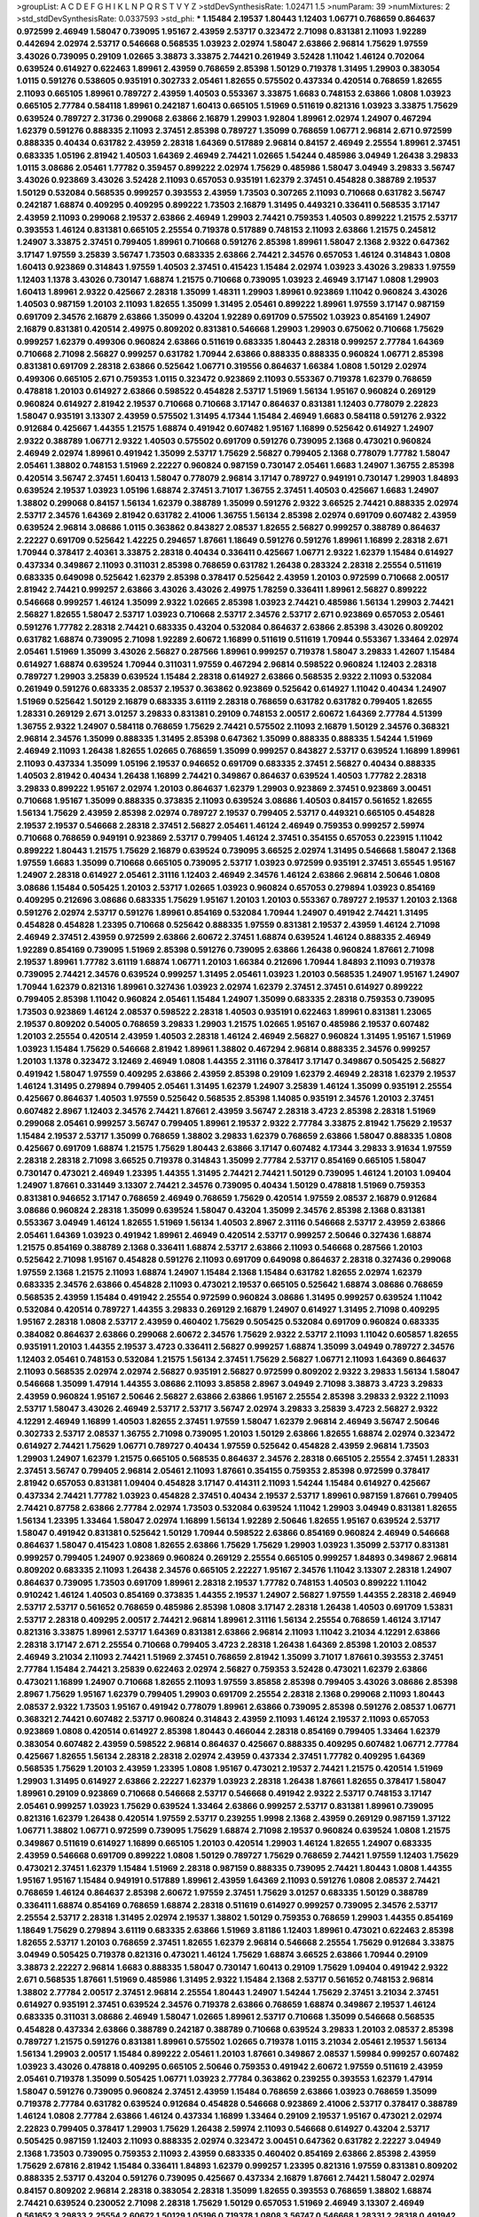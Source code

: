 >groupList:
A C D E F G H I K L
N P Q R S T V Y Z 
>stdDevSynthesisRate:
1.02471 1.5 
>numParam:
39
>numMixtures:
2
>std_stdDevSynthesisRate:
0.0337593
>std_phi:
***
1.15484 2.19537 1.80443 1.12403 1.06771 0.768659 0.864637 0.972599 2.46949 1.58047
0.739095 1.95167 2.43959 2.53717 0.323472 2.71098 0.831381 2.11093 1.92289 0.442694
2.02974 2.53717 0.546668 0.568535 1.03923 2.02974 1.58047 2.63866 2.96814 1.75629
1.97559 3.43026 0.739095 0.29109 1.02665 3.38873 3.33875 2.74421 0.261949 3.52428
1.11042 1.46124 0.702064 0.639524 0.614927 0.622463 1.89961 2.43959 0.768659 2.85398
1.50129 0.719378 1.31495 1.29903 0.383054 1.0115 0.591276 0.538605 0.935191 0.302733
2.05461 1.82655 0.575502 0.437334 0.420514 0.768659 1.82655 2.11093 0.665105 1.89961
0.789727 2.43959 1.40503 0.553367 3.33875 1.6683 0.748153 2.63866 1.0808 1.03923
0.665105 2.77784 0.584118 1.89961 0.242187 1.60413 0.665105 1.51969 0.511619 0.821316
1.03923 3.33875 1.75629 0.639524 0.789727 2.31736 0.299068 2.63866 2.16879 1.29903
1.92804 1.89961 2.02974 1.24907 0.467294 1.62379 0.591276 0.888335 2.11093 2.37451
2.85398 0.789727 1.35099 0.768659 1.06771 2.96814 2.671 0.972599 0.888335 0.40434
0.631782 2.43959 2.28318 1.64369 0.517889 2.96814 0.84157 2.46949 2.25554 1.89961
2.37451 0.683335 1.05196 2.81942 1.40503 1.64369 2.46949 2.74421 1.02665 1.54244
0.485986 3.04949 1.26438 3.29833 1.0115 3.08686 2.05461 1.77782 0.359457 0.899222
2.02974 1.75629 0.485986 1.58047 3.04949 3.29833 3.56747 3.43026 0.923869 3.43026
3.52428 2.11093 0.657053 0.935191 1.62379 2.37451 0.454828 0.388789 2.19537 1.50129
0.532084 0.568535 0.999257 0.393553 2.43959 1.73503 0.307265 2.11093 0.710668 0.631782
3.56747 0.242187 1.68874 0.409295 0.409295 0.899222 1.73503 2.16879 1.31495 0.449321
0.336411 0.568535 3.17147 2.43959 2.11093 0.299068 2.19537 2.63866 2.46949 1.29903
2.74421 0.759353 1.40503 0.899222 1.21575 2.53717 0.393553 1.46124 0.831381 0.665105
2.25554 0.719378 0.517889 0.748153 2.11093 2.63866 1.21575 0.245812 1.24907 3.33875
2.37451 0.799405 1.89961 0.710668 0.591276 2.85398 1.89961 1.58047 2.1368 2.9322
0.647362 3.17147 1.97559 3.25839 3.56747 1.73503 0.683335 2.63866 2.74421 2.34576
0.657053 1.46124 0.314843 1.0808 1.60413 0.923869 0.314843 1.97559 1.40503 2.37451
0.415423 1.15484 2.02974 1.03923 3.43026 3.29833 1.97559 1.12403 1.1378 3.43026
0.730147 1.68874 1.21575 0.710668 0.739095 1.03923 2.46949 3.17147 1.0808 1.29903
1.60413 1.89961 2.9322 0.425667 2.28318 1.35099 1.48311 1.29903 1.89961 0.923869
1.11042 0.960824 3.43026 1.40503 0.987159 1.20103 2.11093 1.82655 1.35099 1.31495
2.05461 0.899222 1.89961 1.97559 3.17147 0.987159 0.691709 2.34576 2.16879 2.63866
1.35099 0.43204 1.92289 0.691709 0.575502 1.03923 0.854169 1.24907 2.16879 0.831381
0.420514 2.49975 0.809202 0.831381 0.546668 1.29903 1.29903 0.675062 0.710668 1.75629
0.999257 1.62379 0.499306 0.960824 2.63866 0.511619 0.683335 1.80443 2.28318 0.999257
2.77784 1.64369 0.710668 2.71098 2.56827 0.999257 0.631782 1.70944 2.63866 0.888335
0.888335 0.960824 1.06771 2.85398 0.831381 0.691709 2.28318 2.63866 0.525642 1.06771
0.319556 0.864637 1.66384 1.0808 1.50129 2.02974 0.499306 0.665105 2.671 0.759353
1.0115 0.323472 0.923869 2.11093 0.553367 0.719378 1.62379 0.768659 0.478818 1.20103
0.614927 2.63866 0.598522 0.454828 2.53717 1.51969 1.56134 1.95167 0.960824 0.269129
0.960824 0.614927 2.81942 2.19537 0.710668 0.710668 3.17147 0.864637 0.831381 1.12403
0.778079 2.22823 1.58047 0.935191 3.13307 2.43959 0.575502 1.31495 4.17344 1.15484
2.46949 1.6683 0.584118 0.591276 2.9322 0.912684 0.425667 1.44355 1.21575 1.68874
0.491942 0.607482 1.95167 1.16899 0.525642 0.614927 1.24907 2.9322 0.388789 1.06771
2.9322 1.40503 0.575502 0.691709 0.591276 0.739095 2.1368 0.473021 0.960824 2.46949
2.02974 1.89961 0.491942 1.35099 2.53717 1.75629 2.56827 0.799405 2.1368 0.778079
1.77782 1.58047 2.05461 1.38802 0.748153 1.51969 2.22227 0.960824 0.987159 0.730147
2.05461 1.6683 1.24907 1.36755 2.85398 0.420514 3.56747 2.37451 1.60413 1.58047
0.778079 2.96814 3.17147 0.789727 0.949191 0.730147 1.29903 1.84893 0.639524 2.19537
1.03923 1.05196 1.68874 2.37451 3.71017 1.36755 2.37451 1.40503 0.425667 1.6683
1.24907 1.38802 0.299068 0.84157 1.56134 1.62379 0.388789 1.35099 0.591276 2.9322
3.66525 2.74421 0.888335 2.02974 2.53717 2.34576 1.64369 2.81942 0.631782 2.41006
1.36755 1.56134 2.85398 2.02974 0.691709 0.607482 2.43959 0.639524 2.96814 3.08686
1.0115 0.363862 0.843827 2.08537 1.82655 2.56827 0.999257 0.388789 0.864637 2.22227
0.691709 0.525642 1.42225 0.294657 1.87661 1.18649 0.591276 0.591276 1.89961 1.16899
2.28318 2.671 1.70944 0.378417 2.40361 3.33875 2.28318 0.40434 0.336411 0.425667
1.06771 2.9322 1.62379 1.15484 0.614927 0.437334 0.349867 2.11093 0.311031 2.85398
0.768659 0.631782 1.26438 0.283324 2.28318 2.25554 0.511619 0.683335 0.649098 0.525642
1.62379 2.85398 0.378417 0.525642 2.43959 1.20103 0.972599 0.710668 2.00517 2.81942
2.74421 0.999257 2.63866 3.43026 3.43026 2.49975 1.78259 0.336411 1.89961 2.56827
0.899222 0.546668 0.999257 1.46124 1.35099 2.9322 1.02665 2.85398 1.03923 2.74421
0.485986 1.56134 1.29903 2.74421 2.56827 1.82655 1.58047 2.53717 1.03923 0.710668
2.53717 2.34576 2.53717 2.671 0.923869 0.657053 2.05461 0.591276 1.77782 2.28318
2.74421 0.683335 0.43204 0.532084 0.864637 2.63866 2.85398 3.43026 0.809202 0.631782
1.68874 0.739095 2.71098 1.92289 2.60672 1.16899 0.511619 0.511619 1.70944 0.553367
1.33464 2.02974 2.05461 1.51969 1.35099 3.43026 2.56827 0.287566 1.89961 0.999257
0.719378 1.58047 3.29833 1.42607 1.15484 0.614927 1.68874 0.639524 1.70944 0.311031
1.97559 0.467294 2.96814 0.598522 0.960824 1.12403 2.28318 0.789727 1.29903 3.25839
0.639524 1.15484 2.28318 0.614927 2.63866 0.568535 2.9322 2.11093 0.532084 0.261949
0.591276 0.683335 2.08537 2.19537 0.363862 0.923869 0.525642 0.614927 1.11042 0.40434
1.24907 1.51969 0.525642 1.50129 2.16879 0.683335 3.61119 2.28318 0.768659 0.631782
0.631782 0.799405 1.82655 1.28331 0.269129 2.671 3.01257 3.29833 0.831381 0.29109
0.748153 2.00517 2.60672 1.64369 2.77784 4.51399 1.36755 2.9322 1.24907 0.584118
0.768659 1.75629 2.74421 0.575502 2.11093 2.16879 1.50129 2.34576 0.368321 2.96814
2.34576 1.35099 0.888335 1.31495 2.85398 0.647362 1.35099 0.888335 0.888335 1.54244
1.51969 2.46949 2.11093 1.26438 1.82655 1.02665 0.768659 1.35099 0.999257 0.843827
2.53717 0.639524 1.16899 1.89961 2.11093 0.437334 1.35099 1.05196 2.19537 0.946652
0.691709 0.683335 2.37451 2.56827 0.40434 0.888335 1.40503 2.81942 0.40434 1.26438
1.16899 2.74421 0.349867 0.864637 0.639524 1.40503 1.77782 2.28318 3.29833 0.899222
1.95167 2.02974 1.20103 0.864637 1.62379 1.29903 0.923869 2.37451 0.923869 3.00451
0.710668 1.95167 1.35099 0.888335 0.373835 2.11093 0.639524 3.08686 1.40503 0.84157
0.561652 1.82655 1.56134 1.75629 2.43959 2.85398 2.02974 0.789727 2.19537 0.799405
2.53717 0.449321 0.665105 0.454828 2.19537 2.19537 0.546668 2.28318 2.37451 2.56827
2.05461 1.46124 2.46949 0.759353 0.999257 2.59974 0.710668 0.768659 0.949191 0.923869
2.53717 0.799405 1.46124 2.37451 0.354155 0.657053 0.223915 1.11042 0.899222 1.80443
1.21575 1.75629 2.16879 0.639524 0.739095 3.66525 2.02974 1.31495 0.546668 1.58047
2.1368 1.97559 1.6683 1.35099 0.710668 0.665105 0.739095 2.53717 1.03923 0.972599
0.935191 2.37451 3.65545 1.95167 1.24907 2.28318 0.614927 2.05461 2.31116 1.12403
2.46949 2.34576 1.46124 2.63866 2.96814 2.50646 1.0808 3.08686 1.15484 0.505425
1.20103 2.53717 1.02665 1.03923 0.960824 0.657053 0.279894 1.03923 0.854169 0.409295
0.212696 3.08686 0.683335 1.75629 1.95167 1.20103 1.20103 0.553367 0.789727 2.19537
1.20103 2.1368 0.591276 2.02974 2.53717 0.591276 1.89961 0.854169 0.532084 1.70944
1.24907 0.491942 2.74421 1.31495 0.454828 0.454828 1.23395 0.710668 0.525642 0.888335
1.97559 0.831381 2.19537 2.43959 1.46124 2.71098 2.46949 2.37451 2.43959 0.972599
2.63866 2.60672 2.37451 1.68874 0.639524 1.46124 0.888335 2.46949 1.92289 0.854169
0.739095 1.51969 2.85398 0.591276 0.739095 2.63866 1.26438 0.960824 1.87661 2.71098
2.19537 1.89961 1.77782 3.61119 1.68874 1.06771 1.20103 1.66384 0.212696 1.70944
1.84893 2.11093 0.719378 0.739095 2.74421 2.34576 0.639524 0.999257 1.31495 2.05461
1.03923 1.20103 0.568535 1.24907 1.95167 1.24907 1.70944 1.62379 0.821316 1.89961
0.327436 1.03923 2.02974 1.62379 2.37451 2.37451 0.614927 0.899222 0.799405 2.85398
1.11042 0.960824 2.05461 1.15484 1.24907 1.35099 0.683335 2.28318 0.759353 0.739095
1.73503 0.923869 1.46124 2.08537 0.598522 2.28318 1.40503 0.935191 0.622463 1.89961
0.831381 1.23065 2.19537 0.809202 0.54005 0.768659 3.29833 1.29903 1.21575 1.02665
1.95167 0.485986 2.19537 0.607482 1.20103 2.25554 0.420514 2.43959 1.40503 2.28318
1.46124 2.46949 2.56827 0.960824 1.31495 1.95167 1.51969 1.03923 1.15484 1.75629
0.546668 2.81942 1.89961 1.38802 0.467294 2.96814 0.888335 2.34576 0.999257 1.20103
1.1378 0.323472 3.12469 2.46949 1.0808 1.44355 2.31116 0.378417 3.17147 0.349867
0.505425 2.56827 0.491942 1.58047 1.97559 0.409295 2.63866 2.43959 2.85398 0.29109
1.62379 2.46949 2.28318 1.62379 2.19537 1.46124 1.31495 0.279894 0.799405 2.05461
1.31495 1.62379 1.24907 3.25839 1.46124 1.35099 0.935191 2.25554 0.425667 0.864637
1.40503 1.97559 0.525642 0.568535 2.85398 1.14085 0.935191 2.34576 1.20103 2.37451
0.607482 2.8967 1.12403 2.34576 2.74421 1.87661 2.43959 3.56747 2.28318 3.4723
2.85398 2.28318 1.51969 0.299068 2.05461 0.999257 3.56747 0.799405 1.89961 2.19537
2.9322 2.77784 3.33875 2.81942 1.75629 2.19537 1.15484 2.19537 2.53717 1.35099
0.768659 1.38802 3.29833 1.62379 0.768659 2.63866 1.58047 0.888335 1.0808 0.425667
0.691709 1.68874 1.21575 1.75629 1.80443 2.63866 3.17147 0.607482 4.17344 3.29833
3.91634 1.97559 2.28318 2.28318 2.71098 3.66525 0.719378 0.314843 1.35099 2.77784
2.53717 0.854169 0.665105 1.58047 0.730147 0.473021 2.46949 1.23395 1.44355 1.31495
2.74421 2.74421 1.50129 0.739095 1.46124 1.20103 1.09404 1.24907 1.87661 0.331449
3.13307 2.74421 2.34576 0.739095 0.40434 1.50129 0.478818 1.51969 0.759353 0.831381
0.946652 3.17147 0.768659 2.46949 0.768659 1.75629 0.420514 1.97559 2.08537 2.16879
0.912684 3.08686 0.960824 2.28318 1.35099 0.639524 1.58047 0.43204 1.35099 2.34576
2.85398 2.1368 0.831381 0.553367 3.04949 1.46124 1.82655 1.51969 1.56134 1.40503
2.8967 2.31116 0.546668 2.53717 2.43959 2.63866 2.05461 1.64369 1.03923 0.491942
1.89961 2.46949 0.420514 2.53717 0.999257 2.50646 0.327436 1.68874 1.21575 0.854169
0.388789 2.1368 0.336411 1.68874 2.53717 2.63866 2.11093 0.546668 0.287566 1.20103
0.525642 2.71098 1.95167 0.454828 0.591276 2.11093 0.691709 0.649098 0.864637 2.28318
0.327436 0.299068 1.97559 2.1368 1.21575 2.11093 1.68874 1.24907 1.15484 2.1368
1.15484 0.631782 1.82655 2.02974 1.62379 0.683335 2.34576 2.63866 0.454828 2.11093
0.473021 2.19537 0.665105 0.525642 1.68874 3.08686 0.768659 0.568535 2.43959 1.15484
0.491942 2.25554 0.972599 0.960824 3.08686 1.31495 0.999257 0.639524 1.11042 0.532084
0.420514 0.789727 1.44355 3.29833 0.269129 2.16879 1.24907 0.614927 1.31495 2.71098
0.409295 1.95167 2.28318 1.0808 2.53717 2.43959 0.460402 1.75629 0.505425 0.532084
0.691709 0.960824 0.683335 0.384082 0.864637 2.63866 0.299068 2.60672 2.34576 1.75629
2.9322 2.53717 2.11093 1.11042 0.605857 1.82655 0.935191 1.20103 1.44355 2.19537
3.4723 0.336411 2.56827 0.999257 1.68874 1.35099 3.04949 0.789727 2.34576 1.12403
2.05461 0.748153 0.532084 1.21575 1.56134 2.37451 1.75629 2.56827 1.06771 2.11093
1.64369 0.864637 2.11093 0.568535 2.02974 2.02974 2.56827 0.935191 2.56827 0.972599
0.809202 2.9322 3.29833 1.56134 1.58047 0.546668 1.35099 1.47914 1.44355 3.08686
2.11093 3.85858 2.8967 3.04949 2.71098 3.38873 3.4723 3.29833 2.43959 0.960824
1.95167 2.50646 2.56827 2.63866 2.63866 1.95167 2.25554 2.85398 3.29833 2.9322
2.11093 2.53717 1.58047 3.43026 2.46949 2.53717 2.53717 3.56747 2.02974 3.29833
3.25839 3.4723 2.56827 2.9322 4.12291 2.46949 1.16899 1.40503 1.82655 2.37451
1.97559 1.58047 1.62379 2.96814 2.46949 3.56747 2.50646 0.302733 2.53717 2.08537
1.36755 2.71098 0.739095 1.20103 1.50129 2.63866 1.82655 1.68874 2.02974 0.323472
0.614927 2.74421 1.75629 1.06771 0.789727 0.40434 1.97559 0.525642 0.454828 2.43959
2.96814 1.73503 1.29903 1.24907 1.62379 1.21575 0.665105 0.568535 0.864637 2.34576
2.28318 0.665105 2.25554 2.37451 1.28331 2.37451 3.56747 0.799405 2.96814 2.05461
2.11093 1.87661 0.354155 0.759353 2.85398 0.972599 0.378417 2.81942 0.657053 0.831381
1.09404 0.454828 3.17147 0.414311 2.11093 1.54244 1.15484 0.614927 0.425667 0.437334
2.74421 1.77782 1.03923 0.454828 2.37451 0.40434 2.19537 2.53717 1.89961 0.987159
1.87661 0.799405 2.74421 0.87758 2.63866 2.77784 2.02974 1.73503 0.532084 0.639524
1.11042 1.29903 3.04949 0.831381 1.82655 1.56134 1.23395 1.33464 1.58047 2.02974
1.16899 1.56134 1.92289 2.50646 1.82655 1.95167 0.639524 2.53717 1.58047 0.491942
0.831381 0.525642 1.50129 1.70944 0.598522 2.63866 0.854169 0.960824 2.46949 0.546668
0.864637 1.58047 0.415423 1.0808 1.82655 2.63866 1.75629 1.75629 1.29903 1.03923
1.35099 2.53717 0.831381 0.999257 0.799405 1.24907 0.923869 0.960824 0.269129 2.25554
0.665105 0.999257 1.84893 0.349867 2.96814 0.809202 0.683335 2.11093 1.26438 2.34576
0.665105 2.22227 1.95167 2.34576 1.11042 3.13307 2.28318 1.24907 0.864637 0.739095
1.73503 0.691709 1.89961 2.28318 2.19537 1.77782 0.748153 1.40503 0.899222 1.11042
0.910242 1.46124 1.40503 0.854169 0.373835 1.44355 2.19537 1.24907 2.56827 1.97559
1.44355 2.28318 2.46949 2.53717 2.53717 0.561652 0.768659 0.485986 2.85398 1.0808
3.17147 2.28318 1.26438 1.40503 0.691709 1.53831 2.53717 2.28318 0.409295 2.00517
2.74421 2.96814 1.89961 2.31116 1.56134 2.25554 0.768659 1.46124 3.17147 0.821316
3.33875 1.89961 2.53717 1.64369 0.831381 2.63866 2.96814 2.11093 1.11042 3.21034
4.12291 2.63866 2.28318 3.17147 2.671 2.25554 0.710668 0.799405 3.4723 2.28318
1.26438 1.64369 2.85398 1.20103 2.08537 2.46949 3.21034 2.11093 2.74421 1.51969
2.37451 0.768659 2.81942 1.35099 3.71017 1.87661 0.393553 2.37451 2.77784 1.15484
2.74421 3.25839 0.622463 2.02974 2.56827 0.759353 3.52428 0.473021 1.62379 2.63866
0.473021 1.16899 1.24907 0.710668 1.82655 2.11093 1.97559 3.85858 2.85398 0.799405
3.43026 3.08686 2.85398 2.8967 1.75629 1.95167 1.62379 0.799405 1.29903 0.691709
2.25554 2.28318 2.1368 0.299068 2.11093 1.80443 2.08537 2.9322 1.73503 1.95167
0.491942 0.778079 1.89961 2.63866 0.739095 2.85398 0.591276 2.08537 1.06771 0.368321
2.74421 0.607482 2.53717 0.960824 0.314843 2.43959 2.11093 1.46124 2.19537 2.11093
0.657053 0.923869 1.0808 0.420514 0.614927 2.85398 1.80443 0.466044 2.28318 0.854169
0.799405 1.33464 1.62379 0.383054 0.607482 2.43959 0.598522 2.96814 0.864637 0.425667
0.888335 0.409295 0.607482 1.06771 2.77784 0.425667 1.82655 1.56134 2.28318 2.28318
2.02974 2.43959 0.437334 2.37451 1.77782 0.409295 1.64369 0.568535 1.75629 1.20103
2.43959 1.23395 1.0808 1.95167 0.473021 2.19537 2.74421 1.21575 0.420514 1.51969
1.29903 1.31495 0.614927 2.63866 2.22227 1.62379 1.03923 2.28318 1.26438 1.87661
1.82655 0.378417 1.58047 1.89961 0.29109 0.923869 0.710668 0.546668 2.53717 0.546668
0.491942 2.9322 2.53717 0.748153 3.17147 2.05461 0.999257 1.03923 1.75629 0.639524
1.33464 2.63866 0.999257 2.53717 0.831381 1.89961 0.739095 0.821316 1.62379 1.26438
0.420514 1.97559 2.53717 0.239255 1.9998 2.1368 2.43959 0.269129 0.987159 1.37122
1.06771 1.38802 1.06771 0.972599 0.739095 1.75629 1.68874 2.71098 2.19537 0.960824
0.639524 1.0808 1.21575 0.349867 0.511619 0.614927 1.16899 0.665105 1.20103 0.420514
1.29903 1.46124 1.82655 1.24907 0.683335 2.43959 0.546668 0.691709 0.899222 1.0808
1.50129 0.789727 1.75629 0.768659 2.74421 1.97559 1.12403 1.75629 0.473021 2.37451
1.62379 1.15484 1.51969 2.28318 0.987159 0.888335 0.739095 2.74421 1.80443 1.0808
1.44355 1.95167 1.95167 1.15484 0.949191 0.517889 1.89961 2.43959 1.64369 2.11093
0.591276 1.0808 2.08537 2.74421 0.768659 1.46124 0.864637 2.85398 2.60672 1.97559
2.37451 1.75629 3.01257 0.683335 1.50129 0.388789 0.336411 1.68874 0.854169 0.768659
1.68874 2.28318 0.511619 0.614927 0.999257 0.739095 2.34576 2.53717 2.25554 2.53717
2.28318 1.31495 2.02974 2.19537 1.38802 1.50129 0.759353 0.768659 1.29903 1.44355
0.854169 1.18649 1.75629 0.279894 3.61119 0.683335 2.63866 1.51969 3.81186 1.12403
1.89961 0.473021 0.622463 2.85398 1.82655 2.53717 1.20103 0.768659 2.37451 1.82655
1.62379 2.96814 0.546668 2.25554 1.75629 0.912684 3.33875 3.04949 0.505425 0.719378
0.821316 0.473021 1.46124 1.75629 1.68874 3.66525 2.63866 1.70944 0.29109 3.38873
2.22227 2.96814 1.6683 0.888335 1.58047 0.730147 1.60413 0.29109 1.75629 1.09404
0.491942 2.9322 2.671 0.568535 1.87661 1.51969 0.485986 1.31495 2.9322 1.15484
2.1368 2.53717 0.561652 0.748153 2.96814 1.38802 2.77784 2.00517 2.37451 2.96814
2.25554 1.80443 1.24907 1.54244 1.75629 2.37451 3.21034 2.37451 0.614927 0.935191
2.37451 0.639524 2.34576 0.719378 2.63866 0.768659 1.68874 0.349867 2.19537 1.46124
0.683335 0.311031 3.08686 2.46949 1.58047 1.02665 1.89961 2.53717 0.710668 1.35099
0.546668 0.568535 0.454828 0.437334 2.63866 0.388789 0.242187 0.388789 0.710668 0.639524
3.29833 1.20103 2.08537 2.85398 0.789727 1.21575 0.591276 0.831381 1.89961 0.575502
1.02665 0.719378 1.0115 3.21034 2.05461 2.19537 1.56134 1.56134 1.29903 2.00517
1.15484 0.899222 2.05461 1.20103 1.87661 0.349867 2.08537 1.59984 0.999257 0.607482
1.03923 3.43026 0.478818 0.409295 0.665105 2.50646 0.759353 0.491942 2.60672 1.97559
0.511619 2.43959 2.05461 0.719378 1.35099 0.505425 1.06771 1.03923 2.77784 0.363862
0.239255 0.393553 1.62379 1.47914 1.58047 0.591276 0.739095 0.960824 2.37451 2.43959
1.15484 0.768659 2.63866 1.03923 0.768659 1.35099 0.719378 2.77784 0.631782 0.639524
0.912684 0.454828 0.546668 0.923869 2.41006 2.53717 0.378417 0.388789 1.46124 1.0808
2.77784 2.63866 1.46124 0.437334 1.16899 1.33464 0.29109 2.19537 1.95167 0.473021
2.02974 2.22823 0.799405 0.378417 1.29903 1.75629 1.26438 2.59974 2.11093 0.546668
0.614927 0.43204 2.53717 0.505425 0.987159 1.12403 2.11093 0.888335 2.02974 0.323472
3.00451 0.647362 0.631782 2.22227 3.04949 2.1368 1.73503 0.739095 0.759353 2.11093
2.43959 0.683335 0.460402 0.854169 2.63866 2.85398 2.43959 1.75629 2.67816 2.81942
1.15484 0.336411 1.84893 1.62379 0.999257 1.23395 0.821316 1.97559 0.831381 0.809202
0.888335 2.53717 0.43204 0.591276 0.739095 0.425667 0.437334 2.16879 1.87661 2.74421
1.58047 2.02974 0.84157 0.809202 2.96814 2.28318 0.383054 2.28318 1.35099 1.82655
0.393553 0.768659 1.38802 1.68874 2.74421 0.639524 0.230052 2.71098 2.28318 1.75629
1.50129 0.657053 1.51969 2.46949 3.13307 2.46949 0.561652 3.29833 2.25554 2.60672
1.50129 1.05196 0.719378 1.0808 3.56747 0.546668 1.28331 2.28318 0.491942 3.04949
3.04949 2.19537 0.614927 1.47914 0.553367 0.614927 0.532084 1.20103 0.584118 0.923869
0.546668 0.923869 2.19537 2.50646 2.77784 1.15484 2.08537 2.59974 2.46949 0.639524
0.691709 0.568535 0.831381 0.497971 0.935191 2.28318 0.538605 2.08537 0.831381 0.491942
1.56134 1.20103 0.275766 1.24907 2.85398 0.960824 1.0808 0.546668 1.68874 0.485986
2.37451 2.8967 0.607482 3.21034 0.568535 2.41006 3.13307 0.591276 2.43959 1.29903
0.710668 0.799405 0.647362 2.85398 1.89961 2.19537 1.0808 2.31116 1.36755 0.657053
1.05196 1.03923 2.37451 0.614927 0.287566 3.04949 3.25839 3.66525 0.960824 0.972599
1.68874 2.53717 2.37451 3.08686 3.43026 2.16879 1.62379 2.28318 0.888335 2.53717
1.97559 1.29903 1.33464 2.11093 0.591276 1.1378 2.81942 2.11093 1.89961 1.95167
3.17147 0.546668 1.87661 0.960824 1.35099 2.671 0.831381 0.710668 0.719378 1.92804
1.03923 2.05461 0.683335 0.340534 0.511619 2.34576 1.73503 2.22227 2.46949 3.29833
0.999257 2.1368 2.96814 2.53717 0.388789 0.683335 0.789727 1.64369 1.80443 2.02974
2.9322 1.68874 0.665105 1.28331 0.700186 2.46949 2.46949 2.34576 1.31495 2.77784
1.51969 1.54244 2.37451 2.05461 0.425667 2.37451 2.25554 1.44355 2.11093 1.48311
1.51969 0.864637 1.56134 1.26438 2.37451 1.26438 2.81942 0.657053 1.0808 1.42225
1.26438 2.77784 2.1368 1.64369 0.657053 0.442694 0.683335 2.53717 1.82655 1.11042
2.37451 0.437334 0.710668 0.854169 0.831381 1.20103 2.11093 0.584118 1.97559 2.37451
1.02665 2.71098 1.56134 1.89961 1.82655 2.05461 2.63866 2.11093 1.50129 2.28318
2.9322 2.08537 0.532084 1.44355 1.80443 1.03923 0.473021 0.665105 0.999257 1.29903
0.437334 1.75629 1.06771 1.95167 1.82655 0.575502 2.63866 1.75629 0.454828 0.272427
1.68874 0.691709 0.553367 1.16899 1.05196 0.538605 0.511619 0.491942 0.831381 0.972599
0.768659 1.82655 0.639524 3.56747 2.34576 3.43026 2.02974 1.6683 3.56747 1.26438
1.40503 1.68874 3.21034 2.16879 2.9322 3.29833 0.420514 1.84893 0.799405 0.179132
1.35099 0.912684 1.75629 2.56827 1.03923 1.68874 0.639524 0.899222 2.53717 1.62379
0.730147 1.35099 2.63866 0.665105 0.683335 2.28318 0.437334 0.614927 2.37451 2.46949
2.85398 1.16899 1.12403 3.43026 2.63866 0.710668 0.759353 2.53717 0.454828 0.584118
0.467294 0.935191 1.50129 1.12403 2.28318 1.33464 3.4723 2.02974 2.11093 1.82655
0.831381 2.08537 0.960824 2.34576 2.96814 0.473021 2.02974 0.639524 0.314843 0.454828
1.56134 1.95167 0.399445 0.258778 0.739095 2.02974 3.33875 1.24907 0.809202 1.20103
0.799405 1.46124 0.454828 2.43959 2.19537 1.62379 0.473021 0.473021 2.63866 0.789727
1.15484 0.368321 1.62379 1.62379 1.16899 0.960824 1.28331 0.935191 1.31495 0.719378
0.778079 0.442694 2.671 0.532084 2.50646 0.525642 3.43026 0.363862 0.393553 1.46124
1.24907 0.739095 1.82655 0.999257 2.85398 0.647362 0.864637 0.614927 1.02665 0.591276
0.710668 0.972599 1.62379 0.923869 0.525642 1.50129 2.11093 1.35099 2.16879 0.759353
0.739095 0.831381 1.75629 2.77784 0.473021 1.89961 0.719378 0.888335 1.97559 2.43959
2.43959 2.56827 0.999257 0.349867 0.831381 3.17147 2.43959 2.19537 2.37451 0.191404
0.809202 2.34576 0.923869 2.02974 1.50129 1.97559 1.89961 1.46124 2.25554 0.505425
2.77784 0.359457 0.575502 0.657053 2.05461 2.19537 0.831381 0.799405 0.575502 1.87661
1.33464 1.44355 2.63866 2.37451 3.21034 0.875233 1.58047 0.409295 1.6683 0.614927
0.888335 0.409295 1.62379 2.43959 0.525642 1.09404 2.50646 0.491942 0.657053 0.768659
0.639524 0.899222 0.349867 1.97559 0.485986 2.43959 1.26438 3.4723 2.56827 0.710668
2.25554 3.29833 1.73503 2.53717 1.15484 4.12291 2.34576 0.683335 2.08537 1.95167
1.29903 1.12403 0.987159 2.28318 0.999257 3.08686 1.62379 0.598522 3.17147 1.56134
1.0808 0.739095 1.02665 1.82655 1.03923 1.20103 0.899222 1.87661 0.759353 0.354155
0.532084 1.89961 0.960824 1.21575 0.575502 1.31495 1.24907 2.19537 3.00451 2.02974
2.46949 0.525642 0.683335 1.03923 0.511619 0.467294 1.29903 1.92804 0.864637 1.29903
1.51969 1.68874 0.302733 1.56134 0.923869 2.02974 1.80443 1.12403 1.95167 0.311031
2.74421 0.657053 2.71098 2.11093 0.373835 0.467294 3.17147 0.821316 0.691709 0.821316
0.302733 0.40434 0.449321 0.647362 2.56827 1.62379 2.43959 1.46124 0.336411 1.70944
2.9322 2.28318 2.46949 2.16879 3.96434 2.96814 1.40503 1.56134 0.799405 1.87661
0.730147 2.1368 0.505425 2.37451 2.25554 2.71098 0.657053 1.62379 0.923869 0.799405
1.9998 1.28331 0.923869 0.739095 0.719378 0.739095 1.16899 0.683335 1.46124 2.11093
1.02665 1.11042 0.657053 0.525642 2.9322 0.614927 1.16899 2.46949 1.82655 1.87661
1.51969 2.05461 0.691709 3.61119 1.12403 1.16899 2.63866 1.75629 1.89961 1.35099
2.16879 2.74421 1.82655 1.75629 0.454828 2.71098 1.29903 2.16879 1.20103 0.84157
0.388789 0.40434 2.74421 2.22227 2.28318 2.60672 1.80443 0.575502 2.88895 2.53717
2.1368 2.53717 1.97559 1.26438 1.51969 2.19537 0.425667 0.768659 1.24907 2.85398
1.95167 1.31495 2.02974 1.02665 2.74421 0.631782 0.768659 0.831381 1.80443 1.95167
1.33464 0.960824 1.97559 1.0808 0.336411 1.31495 2.81942 2.05461 0.639524 2.28318
1.95167 2.46949 0.683335 0.491942 2.22227 3.56747 2.31116 0.454828 2.28318 4.12291
2.81942 0.345632 1.51969 1.16899 2.28318 0.949191 1.38802 1.36755 1.62379 2.53717
2.11093 2.74421 1.15484 2.43959 3.43026 2.60672 2.81942 2.77784 2.08537 2.28318
0.923869 2.81942 1.35099 2.31116 3.13307 2.37451 3.29833 2.63866 1.87661 1.50129
2.74421 1.77782 2.53717 1.15484 0.591276 2.19537 1.35099 1.89961 0.799405 3.13307
2.43959 0.279894 2.19537 1.0808 3.08686 1.75629 0.831381 0.302733 1.15484 1.82655
2.46949 0.864637 1.40503 2.81942 1.38802 0.899222 3.17147 1.35099 2.46949 1.51969
0.449321 3.96434 1.40503 2.63866 1.97559 1.51969 0.665105 1.50129 1.03923 1.95167
1.06771 0.525642 0.768659 0.739095 0.511619 1.95167 2.63866 0.359457 1.11042 2.71098
2.63866 0.789727 0.491942 0.568535 0.349867 1.29903 0.888335 0.657053 1.75629 0.739095
1.95167 0.314843 2.9322 1.21575 2.63866 3.43026 2.63866 0.864637 1.33464 0.748153
2.74421 0.505425 2.28318 0.789727 2.02974 0.388789 0.673256 0.591276 0.665105 0.821316
0.591276 0.759353 0.359457 2.05461 2.43959 0.683335 1.68874 3.29833 1.0808 1.35099
0.691709 0.388789 1.82655 0.525642 0.888335 1.87661 0.393553 1.84893 0.768659 2.28318
0.345632 2.63866 1.06771 1.12403 0.591276 1.70944 0.466044 0.525642 1.0808 1.23395
2.19537 1.82655 2.53717 0.923869 0.591276 2.28318 0.525642 2.37451 1.0808 1.33464
2.77784 1.46124 0.702064 1.36755 1.68874 1.03923 1.64369 2.11093 3.25839 0.40434
0.584118 2.05461 1.35099 2.77784 0.409295 2.63866 0.279894 2.19537 2.02974 0.768659
1.75629 2.31736 0.359457 1.15484 1.95167 0.639524 2.37451 0.719378 1.56134 1.80443
0.354155 2.56827 0.314843 1.62379 0.831381 1.12403 1.0115 2.53717 2.31116 3.00451
1.68874 2.19537 2.19537 1.16899 2.671 1.64369 0.460402 2.63866 3.17147 1.75629
1.89961 1.35099 2.19537 0.864637 0.575502 1.33464 1.09404 1.89961 0.778079 0.591276
1.35099 1.75629 3.04949 0.631782 1.56134 0.568535 1.42225 0.899222 1.20103 1.46124
0.831381 0.454828 0.40434 0.702064 0.327436 0.710668 2.71098 0.467294 2.02974 1.21575
1.24907 1.40503 0.778079 1.05196 2.88895 0.258778 2.34576 0.340534 0.831381 1.26438
0.683335 2.19537 0.359457 0.719378 2.25554 0.778079 0.999257 3.04949 1.44355 3.21034
0.888335 1.26438 2.46949 0.710668 1.16899 1.0808 2.34576 0.960824 2.63866 1.40503
1.46124 1.54244 0.349867 0.373835 1.73503 0.607482 1.15484 2.9322 1.42225 1.82655
2.11093 1.95167 1.89961 0.899222 1.29903 0.768659 1.0808 3.43026 1.58047 1.54244
1.95167 1.15484 1.60413 2.05461 1.11042 0.691709 1.92289 0.553367 0.665105 1.29903
0.614927 0.454828 2.11093 1.24907 0.799405 2.11093 1.97559 1.38802 3.29833 1.80443
2.02974 0.631782 1.15484 3.85858 0.999257 2.43959 0.665105 2.25554 1.56134 0.631782
0.511619 1.21575 0.425667 1.89961 0.511619 1.36755 2.37451 1.24907 2.81942 0.511619
0.691709 2.02974 0.730147 0.831381 0.409295 3.33875 0.631782 2.63866 0.546668 1.40503
1.31495 0.553367 2.63866 2.85398 0.987159 2.37451 2.28318 1.15484 2.1368 0.946652
1.20103 0.899222 2.63866 2.77784 1.89961 2.671 2.53717 1.80443 1.21575 2.02974
0.505425 0.972599 3.56747 2.74421 2.671 1.62379 1.35099 1.62379 1.73039 0.960824
0.960824 1.35099 2.19537 0.999257 1.51969 2.53717 0.327436 3.21034 0.614927 0.960824
1.12403 1.24907 1.28331 2.11093 1.75629 1.97559 1.35099 0.299068 2.63866 1.64369
0.665105 2.16879 1.33464 1.16899 1.24907 0.454828 1.23395 1.97559 0.691709 0.923869
3.17147 2.9322 0.875233 0.532084 1.6683 0.831381 0.864637 3.04949 1.80443 1.64369
2.71098 0.40434 1.05196 2.74421 2.11093 0.739095 1.12403 1.70944 1.16899 0.899222
1.87661 1.51969 0.568535 1.09698 1.89961 1.80443 1.24907 1.82655 1.0808 0.960824
1.06771 2.9322 0.768659 1.51969 1.35099 2.28318 0.505425 2.63866 0.768659 2.05461
0.935191 0.935191 0.821316 0.631782 2.96814 0.999257 2.43959 0.999257 0.454828 2.43959
0.388789 1.58047 1.64369 0.553367 1.33464 2.37451 0.449321 2.43959 1.03923 1.23395
0.332338 1.87661 2.96814 3.29833 0.591276 2.31116 0.923869 1.87661 0.864637 0.759353
0.591276 1.11042 1.89961 2.05461 0.532084 1.80443 2.31736 3.17147 2.81942 0.420514
2.1368 2.74421 0.739095 0.691709 2.34576 2.96814 1.15484 1.62379 0.87758 1.0808
0.935191 2.02974 0.759353 0.388789 0.999257 1.16899 2.11093 1.12403 1.84893 1.89961
0.683335 1.80443 0.258778 0.702064 1.85389 1.73503 2.34576 2.46949 2.63866 0.888335
1.11042 2.53717 1.56134 0.987159 1.16899 2.25554 2.56827 0.888335 2.19537 1.89961
1.21575 0.525642 1.46124 0.532084 1.82655 1.82655 0.854169 0.491942 1.50129 0.467294
1.75629 1.0115 1.56134 0.960824 0.393553 1.73503 0.799405 2.85398 0.999257 2.85398
1.44355 2.81942 3.43026 1.75629 0.821316 2.43959 0.789727 2.34576 0.415423 1.56134
0.614927 0.505425 0.799405 1.97559 1.40503 2.60672 0.614927 2.11093 1.50129 0.899222
0.768659 1.21575 0.546668 0.710668 1.64369 0.384082 2.05461 2.71098 0.719378 0.854169
2.46949 1.51969 1.24907 1.16899 1.89961 0.657053 1.75629 1.02665 0.261949 2.11093
2.19537 1.12403 2.85398 0.631782 0.691709 2.34576 1.03923 0.561652 1.03923 0.454828
2.74421 1.62379 0.299068 1.11042 0.460402 1.64369 2.85398 2.02974 2.37451 1.0808
1.03923 2.02974 0.473021 2.34576 1.11042 1.47914 0.739095 2.81942 1.62379 0.87758
1.18332 0.799405 0.568535 0.739095 1.56134 1.80443 1.77782 1.24907 1.20103 0.511619
0.409295 2.63866 0.831381 1.03923 0.437334 1.31495 1.16899 0.614927 2.05461 0.888335
0.473021 0.40434 2.63866 2.74421 2.28318 1.31495 0.546668 0.553367 2.34576 0.473021
2.81942 1.75629 2.19537 0.230052 2.43959 1.35099 3.08686 1.80443 2.78529 2.11093
2.56827 0.691709 2.43959 1.12403 1.70944 3.25839 2.28318 0.363862 0.710668 0.485986
0.935191 0.748153 3.04949 0.999257 1.31495 0.888335 1.50129 1.46124 0.987159 2.46949
2.74421 2.56827 2.85398 2.77784 2.46949 1.82655 2.11093 0.768659 2.46949 2.11093
2.63866 3.33875 2.25554 1.82655 0.665105 1.68874 2.37451 1.87661 1.35099 2.08537
1.56134 0.864637 2.22823 1.6683 1.42225 3.08686 2.53717 0.899222 1.0808 2.74421
0.739095 0.960824 2.19537 1.47914 2.37451 1.44355 1.24907 1.03923 3.29833 0.302733
2.34576 2.671 2.53717 2.19537 2.19537 0.657053 1.84893 2.46949 1.0808 0.525642
1.75629 2.671 1.40503 3.56747 0.43204 0.691709 2.43959 1.40503 1.02665 2.28318
2.37451 1.51969 0.843827 1.35099 0.739095 1.50129 0.864637 0.768659 1.16899 2.28318
1.68874 1.11042 1.06771 0.517889 2.43959 0.899222 0.831381 1.24907 1.95167 0.854169
2.28318 1.0115 0.999257 2.74421 0.665105 0.730147 0.960824 0.525642 0.40434 2.19537
1.24907 1.0115 1.15484 0.261949 0.960824 0.449321 0.719378 0.491942 0.665105 0.491942
0.568535 1.15484 1.02665 0.287566 2.53717 0.568535 2.53717 2.11093 0.336411 3.21034
0.614927 0.799405 3.04949 0.295447 1.20103 0.739095 2.74421 0.388789 0.657053 0.485986
1.29903 0.864637 1.77782 2.19537 1.68874 2.56827 0.272427 0.912684 0.691709 2.25554
2.43959 2.60672 1.75629 2.49975 2.74421 2.88895 0.302733 0.799405 0.799405 3.52428
1.15484 1.09698 0.553367 2.41006 2.19537 0.323472 1.46124 0.759353 1.20103 1.58047
0.467294 2.34576 2.9322 2.96814 3.81186 3.21034 1.29903 2.81942 0.799405 1.0115
0.639524 2.05461 2.37451 2.22227 3.71017 4.51399 1.21575 2.96814 2.63866 2.1368
0.591276 2.1368 1.20103 1.35099 2.34576 2.37451 2.1368 0.748153 2.85398 0.710668
2.11093 1.59984 1.82655 1.02665 2.63866 0.43204 0.768659 1.35099 2.37451 0.748153
0.923869 2.02974 2.671 1.56134 0.467294 0.888335 0.511619 0.972599 0.999257 0.665105
0.935191 0.888335 1.33464 2.05461 0.442694 3.56747 0.319556 2.74421 3.04949 1.6683
0.245812 2.85398 0.899222 1.75629 0.987159 1.92804 1.75629 1.73503 0.340534 2.28318
0.525642 2.46949 0.739095 2.74421 0.323472 0.363862 0.546668 2.53717 1.87661 0.631782
3.04949 0.302733 3.81186 0.999257 1.0808 1.21575 1.54244 2.11093 3.96434 1.38802
0.899222 2.34576 1.29903 0.888335 2.02974 1.29903 0.40434 2.19537 0.378417 1.0808
0.568535 1.23065 1.15484 0.854169 0.425667 0.614927 0.739095 1.40503 1.82655 1.47914
0.336411 2.28318 1.51969 2.85398 2.46949 3.17147 2.9322 2.28318 2.43959 1.60413
2.63866 1.73503 0.739095 0.789727 1.11042 2.46949 2.53717 1.87661 1.87661 2.56827
1.56134 1.33464 2.19537 1.97559 4.12291 0.854169 3.17147 1.20103 2.43959 0.614927
0.657053 0.553367 0.491942 0.454828 2.74421 2.85398 0.683335 0.730147 2.05461 0.739095
2.63866 1.56134 1.0808 2.22227 1.03923 1.97559 0.639524 1.48311 4.12291 1.50129
1.64369 0.631782 0.269129 1.15484 1.11042 1.40503 2.19537 1.89961 0.972599 3.33875
2.1368 0.960824 1.95167 1.05196 0.591276 1.42225 0.454828 0.912684 2.74421 3.56747
3.04949 0.639524 1.60413 0.505425 2.63866 2.37451 0.383054 2.11093 2.63866 0.639524
1.73503 0.485986 1.33464 2.05461 0.631782 2.37451 2.77784 2.85398 3.21034 2.43959
1.73503 2.46949 2.05461 2.70373 1.26438 1.38802 1.29903 1.70944 0.999257 0.683335
0.420514 0.899222 0.999257 0.843827 1.46124 1.29903 0.665105 3.43026 1.68874 0.888335
2.74421 2.11093 1.64369 0.691709 2.22227 0.584118 2.53717 1.20103 0.799405 0.517889
1.64369 1.51969 1.82655 1.62379 0.415423 1.51969 0.511619 2.46949 2.63866 0.161199
3.24968 1.38802 2.53717 2.96814 2.81942 3.17147 0.799405 3.04949 2.28318 3.61119
2.46949 2.02974 3.13307 2.46949 1.46124 1.80443 2.19537 1.95167 2.25554 1.46124
1.75629 1.46124 0.854169 2.37451 2.16879 0.864637 1.58047 2.56827 2.63866 2.88895
1.62379 1.15484 1.87661 2.56827 0.999257 1.97559 2.11093 1.64369 2.43959 2.19537
1.87661 0.999257 0.899222 0.29109 2.53717 0.768659 0.960824 0.923869 1.0808 3.33875
2.671 0.631782 3.21034 0.568535 1.29903 1.58047 2.77784 1.75629 2.02974 1.24907
0.778079 1.75629 0.960824 0.778079 2.9322 0.265159 0.409295 1.12403 0.607482 0.491942
0.935191 0.525642 0.899222 1.87159 0.242187 3.61119 2.60672 2.85398 0.935191 0.854169
1.73503 0.591276 0.935191 0.730147 1.26438 2.25554 2.81942 1.29903 1.62379 2.59974
0.295447 1.56134 1.60413 1.46124 0.553367 2.53717 1.36755 1.16899 2.19537 0.591276
0.821316 0.739095 3.85858 2.11093 0.553367 0.525642 1.38802 0.84157 0.821316 2.81942
0.864637 3.08686 1.21575 1.29903 1.80443 2.28318 2.46949 1.87661 0.854169 2.43959
2.22227 2.43959 0.888335 0.923869 2.02974 1.11042 2.25554 1.77782 0.854169 2.08537
2.53717 2.37451 1.24907 1.92804 1.35099 1.73503 1.92289 0.864637 1.97559 0.923869
0.854169 1.05196 2.05461 1.11042 2.02974 1.75629 1.0808 1.40503 2.19537 1.21575
0.854169 2.25554 0.768659 2.46949 1.11042 2.37451 0.591276 2.85398 1.21575 0.710668
0.768659 2.25554 0.525642 3.17147 0.768659 0.491942 1.80443 0.525642 0.442694 1.35099
0.999257 3.29833 1.44355 1.15484 1.97559 0.864637 1.68874 0.831381 1.56134 1.80443
2.53717 1.16899 0.987159 2.40361 1.06771 1.70944 0.40434 1.80443 0.999257 0.843827
2.28318 2.28318 0.323472 1.24907 0.460402 0.960824 1.16899 2.43959 0.437334 2.53717
2.25554 0.553367 1.62379 0.437334 0.327436 0.759353 0.768659 0.960824 1.40503 0.888335
0.327436 0.491942 1.64369 0.607482 0.631782 0.299068 0.739095 2.02974 0.960824 3.43026
1.58047 2.34576 2.85398 2.1368 2.11093 2.74421 2.96814 2.74421 3.29833 3.08686
1.23065 3.85858 2.53717 0.591276 1.40503 1.87661 2.02974 1.24907 1.20103 1.26438
2.56827 1.24907 1.46124 0.702064 3.17147 2.28318 1.62379 1.50129 0.665105 0.831381
2.05461 0.568535 2.46949 0.393553 1.75629 1.24907 1.23395 1.15484 0.584118 0.864637
0.420514 1.87661 2.63866 1.02665 2.74421 1.62379 0.388789 0.491942 2.74421 3.08686
2.53717 2.85398 2.22227 2.43959 2.02974 2.81942 2.05461 0.831381 0.821316 2.77784
1.38802 0.639524 0.437334 0.710668 1.89961 1.56134 0.657053 3.43026 2.53717 0.999257
3.04949 1.11042 0.242187 0.949191 0.363862 1.87661 1.12403 2.53717 2.08537 2.02974
0.363862 0.311031 0.425667 0.532084 2.53717 0.831381 1.1378 2.19537 0.525642 1.15484
2.71098 0.575502 0.899222 1.02665 1.82655 1.97559 3.52428 0.683335 0.614927 2.11093
2.34576 1.77782 0.768659 2.63866 0.739095 0.442694 1.62379 0.719378 1.80443 2.53717
0.665105 0.336411 0.454828 1.44355 1.35099 2.25554 1.75629 0.546668 2.34576 2.43959
3.17147 0.437334 0.505425 1.29903 1.56134 0.598522 1.46124 2.50646 1.15484 0.363862
2.37451 0.639524 2.43959 1.14085 2.96814 1.12403 1.6683 2.08537 0.702064 3.71017
1.06771 0.614927 0.302733 2.11093 2.88895 0.614927 0.789727 2.85398 0.546668 2.37451
2.02974 2.46949 0.864637 0.999257 1.77782 2.85398 1.15484 2.1368 0.768659 2.63866
0.888335 0.40434 0.553367 1.68874 0.768659 2.81942 3.43026 1.03923 2.96814 3.04949
1.82655 1.46124 0.923869 1.20103 0.363862 0.888335 2.43959 0.935191 2.96814 3.81186
2.11093 1.46124 2.05461 2.46949 1.24907 3.17147 1.77782 1.56134 0.591276 1.12403
3.04949 1.50129 1.0115 1.50129 1.51969 1.60413 2.63866 2.56827 1.50129 0.799405
1.56134 0.287566 2.11093 2.71098 3.4723 1.62379 0.665105 1.95167 0.739095 0.442694
0.532084 2.9322 2.85398 0.532084 1.60413 1.24907 1.0808 0.409295 2.56827 1.56134
0.831381 0.546668 0.614927 0.279894 2.43959 3.17147 2.02974 2.11093 0.378417 0.799405
0.888335 0.799405 1.50129 1.82655 0.649098 1.89961 1.95167 1.0808 2.96814 2.37451
0.568535 2.34576 2.19537 0.831381 1.0808 1.35099 1.35099 1.38802 2.34576 0.710668
2.671 2.28318 0.251874 2.11093 3.17147 2.59974 0.719378 2.34576 1.80443 0.809202
2.28318 2.37451 2.81942 2.74421 0.598522 1.0808 1.35099 0.287566 0.821316 2.05461
1.40503 1.24907 0.999257 0.314843 2.50646 1.35099 2.28318 2.19537 1.20103 2.28318
1.95167 2.25554 0.511619 0.821316 1.29903 2.19537 0.691709 1.20103 0.960824 1.06771
2.671 2.74421 2.85398 0.768659 1.46124 2.19537 1.77782 0.614927 1.0808 0.730147
0.454828 1.68874 2.11093 1.89961 0.899222 0.960824 0.449321 1.31495 1.35099 1.51969
1.64369 2.63866 1.75629 1.24907 1.35099 2.28318 0.739095 1.62379 2.43959 2.28318
1.89961 0.888335 1.18649 1.21575 1.51969 2.02974 0.591276 1.58047 3.81186 1.29903
0.622463 2.02974 0.972599 1.28331 0.336411 2.25554 0.730147 1.03923 1.51969 2.34576
2.19537 1.29903 2.53717 2.46949 1.33464 1.62379 2.28318 1.64369 1.62379 1.03923
0.923869 0.349867 0.739095 0.393553 1.87661 0.719378 2.63866 0.553367 0.864637 0.437334
1.21575 2.96814 1.56134 2.71098 1.40503 2.34576 2.19537 1.29903 0.647362 0.949191
2.53717 1.51969 2.56827 0.759353 0.331449 0.665105 2.74421 0.378417 2.63866 0.614927
1.85389 1.24907 2.671 0.505425 0.739095 2.1368 2.11093 1.16899 2.37451 0.935191
1.0808 1.58047 0.473021 2.9322 2.19537 1.24907 1.80443 0.675062 1.97559 0.888335
2.53717 0.675062 0.999257 0.591276 1.95167 1.62379 0.393553 1.89961 2.46949 0.999257
1.82655 2.53717 1.70944 1.75629 0.505425 1.95167 1.82655 3.29833 2.16879 1.77782
3.13307 0.279894 0.899222 1.6683 0.639524 2.34576 0.332338 2.19537 0.363862 2.28318
2.11093 0.665105 2.19537 1.16899 1.95167 2.05461 1.58047 2.41006 2.71098 2.37451
1.29903 1.24907 2.02974 1.46124 0.899222 1.29903 0.614927 3.29833 1.24907 1.62379
0.639524 1.95167 1.89961 1.75629 2.11093 1.24907 2.02974 0.532084 0.854169 0.683335
0.553367 0.809202 1.03923 1.40503 0.230052 0.314843 4.01292 0.525642 0.768659 0.425667
0.223915 2.56827 4.01292 2.85398 2.37451 1.15484 0.789727 1.44355 0.935191 2.28318
1.75629 1.75629 0.683335 0.665105 2.05461 0.831381 1.89961 1.12403 3.43026 3.96434
2.19537 2.46949 0.378417 1.36755 0.864637 2.9322 1.12403 0.864637 0.491942 2.11093
1.24907 1.29903 1.44355 2.46949 1.29903 1.31495 1.35099 2.19537 0.568535 2.50646
1.24907 0.473021 0.960824 1.18332 2.46949 0.789727 0.478818 1.0808 2.46949 0.768659
0.789727 2.85398 0.888335 1.16899 1.35099 0.639524 3.17147 0.525642 2.63866 1.12403
2.02974 0.460402 2.34576 0.591276 2.28318 0.831381 1.97559 0.739095 0.960824 1.89961
0.999257 0.425667 2.63866 2.14253 1.75629 0.789727 2.53717 0.546668 0.739095 2.19537
2.9322 1.62379 0.923869 0.899222 0.719378 0.314843 0.854169 1.92804 0.511619 2.28318
1.03923 1.89961 2.43959 1.58047 2.43959 2.63866 0.415423 0.768659 1.87661 2.31116
0.923869 3.08686 0.532084 2.22227 1.38802 0.505425 2.11093 1.11042 0.899222 1.89961
0.460402 0.467294 2.74421 0.546668 2.56827 0.473021 0.910242 2.74421 2.02974 2.50646
0.864637 1.75629 2.85398 2.49975 1.56134 2.74421 1.40503 1.87661 1.68874 1.68874
2.74421 3.56747 1.46124 1.68874 2.19537 2.00517 3.17147 2.56827 1.62379 0.923869
2.43959 1.62379 2.05461 1.20103 2.56827 1.58047 2.71098 1.87661 2.85398 3.43026
3.38873 2.11093 0.639524 0.467294 2.53717 1.75629 1.28331 0.665105 1.0808 0.614927
0.575502 2.46949 1.80443 1.62379 2.9322 2.19537 2.92436 1.89961 1.75629 2.11093
0.702064 0.491942 3.17147 1.03923 1.20103 1.84893 0.899222 2.34576 2.96814 0.525642
1.58047 2.31116 2.56827 2.05461 1.85389 2.96814 1.03923 0.831381 0.279894 1.73503
1.62379 2.46949 1.75629 1.21575 2.46949 3.56747 1.82655 0.607482 2.74421 1.78259
0.393553 0.759353 0.454828 0.242187 0.511619 1.56134 2.08537 1.12403 1.15484 2.671
1.29903 2.16879 2.60672 2.88895 1.68874 0.789727 2.28318 1.70944 3.04949 0.511619
2.37451 0.987159 2.74421 1.24907 0.683335 0.525642 1.50129 0.821316 2.96814 0.657053
3.04949 0.591276 0.553367 1.0808 1.12403 1.87661 2.11093 0.639524 1.56134 1.89961
0.393553 0.368321 1.35099 0.923869 1.0115 2.11093 1.51969 0.831381 2.43959 0.511619
1.46124 3.66525 0.949191 1.06771 0.349867 1.06771 2.46949 1.28331 1.16899 0.888335
1.50129 0.789727 2.46949 0.875233 0.449321 0.665105 2.28318 0.710668 2.96814 0.854169
1.68874 2.56827 2.11093 2.63866 3.17147 2.02974 2.96814 2.11093 2.60672 2.77784
2.63866 2.671 1.64369 2.28318 3.04949 3.01257 1.82655 2.28318 0.899222 2.11093
1.75629 1.06771 0.960824 2.43959 0.831381 0.388789 2.46949 1.64369 1.15484 0.854169
1.80443 0.598522 1.23395 2.1368 1.80443 0.739095 0.568535 1.87661 0.614927 3.38873
1.40503 2.02974 1.95167 2.00517 1.29903 0.384082 3.4723 0.43204 0.467294 2.85398
2.74421 2.671 2.43959 1.68874 2.9322 1.40503 0.739095 0.768659 0.511619 1.50129
1.20103 1.97559 2.28318 1.05196 0.491942 0.437334 2.22227 1.28331 0.279894 2.05461
2.1368 2.74421 2.63866 2.43959 2.1368 2.28318 2.53717 1.89961 1.33464 2.37451
2.28318 2.85398 3.29833 2.74421 4.45934 3.17147 0.864637 1.97559 1.1378 1.35099
2.71098 0.485986 0.719378 1.56134 3.04949 2.25554 0.631782 2.96814 0.546668 2.11093
0.584118 2.9322 1.82655 0.811372 0.683335 1.06771 2.11093 0.425667 1.20103 0.454828
0.960824 3.08686 2.02974 0.888335 1.0808 3.17147 0.591276 3.04949 0.748153 2.63866
0.378417 1.44355 0.532084 0.505425 1.80443 0.999257 1.03923 0.485986 3.04949 2.28318
2.46949 1.97559 1.68874 2.671 1.62379 0.54005 1.38802 0.999257 0.799405 0.345632
0.631782 0.999257 1.09404 0.473021 2.96814 1.40503 0.525642 0.748153 0.999257 2.46949
1.03923 1.89961 0.864637 2.02974 2.28318 2.63866 0.831381 1.33464 2.671 0.546668
0.454828 1.87661 1.97559 2.46949 1.46124 2.34576 1.12403 2.37451 0.454828 1.03923
2.56827 3.08686 2.28318 2.9322 1.70944 2.00517 2.28318 2.53717 2.11093 2.43959
1.89961 1.54244 2.9322 2.11093 1.46124 2.53717 2.63866 2.43959 2.34576 2.74421
1.82655 2.46949 2.25554 1.62379 1.16899 2.71098 3.04949 3.04949 2.43959 3.29833
2.37451 2.56827 3.38873 2.63866 2.9322 2.96814 1.80443 3.81186 1.51969 1.26438
0.960824 0.675062 1.27987 1.35099 0.368321 3.56747 0.888335 1.12403 2.07979 0.960824
1.20103 0.368321 2.46949 2.34576 2.85398 0.759353 0.584118 0.553367 2.77784 2.96814
1.51969 1.11042 2.74421 0.575502 0.923869 2.53717 2.671 0.888335 0.332338 1.20103
1.28331 1.82655 2.34576 0.614927 0.409295 1.68874 0.923869 1.46124 3.38873 0.449321
1.75629 2.53717 0.888335 0.631782 1.62379 2.63866 2.28318 1.58047 2.37451 1.31495
1.85389 1.95167 2.02974 2.37451 2.25554 0.532084 2.56827 2.16879 0.999257 2.19537
2.19537 1.50129 2.02974 1.68874 0.546668 2.74421 0.960824 2.77784 1.51969 3.56747
1.44355 0.473021 0.311031 1.64369 2.63866 2.53717 0.759353 0.899222 1.95167 2.11093
1.24907 1.03923 0.437334 1.0808 0.831381 1.16899 1.82655 2.88895 1.01422 3.71017
2.671 0.568535 1.46124 0.789727 0.821316 0.999257 2.43959 1.62379 0.473021 2.34576
2.11093 2.53717 0.864637 2.50646 2.85398 2.71098 1.03923 2.63866 2.11093 2.46949
1.29903 0.437334 0.639524 0.283324 0.768659 0.691709 1.47914 0.359457 1.58047 0.40434
2.43959 2.74421 1.95167 0.188581 2.56827 1.58047 2.25554 1.50129 0.768659 0.768659
1.62379 2.37451 1.35099 1.82655 2.43959 0.739095 0.393553 1.64369 3.08686 1.35099
0.831381 2.78529 2.74421 0.29109 1.24907 2.02974 1.24907 1.95167 0.497971 1.06771
0.575502 2.85398 1.56134 2.46949 2.53717 3.08686 0.854169 2.34576 0.987159 0.614927
0.739095 0.739095 1.58047 3.04949 1.77782 2.28318 0.999257 0.437334 0.665105 0.899222
2.02974 0.525642 2.11093 0.631782 0.888335 2.19537 0.29109 0.702064 2.74421 2.28318
3.21034 2.34576 1.58047 1.12403 1.06771 2.53717 2.25554 1.58047 1.68874 1.82655
2.46949 1.80443 2.85398 1.51969 2.02974 3.04949 2.74421 3.04949 2.96814 2.37451
2.43959 2.05461 1.35099 1.50129 1.58047 0.739095 2.11093 2.19537 2.53717 2.11093
2.28318 1.56134 2.9322 1.80443 0.899222 0.511619 1.15484 0.987159 0.910242 0.888335
1.82655 1.20103 1.15484 1.51969 1.20103 2.96814 0.614927 0.768659 2.16879 0.854169
2.28318 1.89961 1.64369 1.75629 1.68874 0.279894 2.671 2.31116 0.999257 1.16899
1.58047 0.591276 2.46949 0.864637 2.22227 2.08537 1.77782 1.35099 0.437334 0.622463
0.972599 0.311031 0.505425 0.553367 1.89961 1.11042 2.34576 0.553367 0.923869 2.67816
2.1368 1.68874 1.33464 0.799405 1.20103 0.657053 2.28318 0.614927 0.460402 1.51969
0.778079 1.56134 2.74421 2.22227 1.84893 0.691709 1.62379 0.923869 1.87661 0.710668
1.97559 1.40503 1.14085 1.89961 0.631782 1.62379 0.799405 2.25554 1.73503 2.96814
0.888335 0.553367 0.212696 1.28331 1.33464 2.05461 1.35099 1.20103 2.37451 3.29833
1.51969 0.799405 2.85398 1.46124 0.607482 2.74421 1.68874 2.56827 2.28318 2.9322
2.74421 0.568535 3.4723 1.87661 1.40503 2.71098 1.48311 0.821316 0.546668 2.28318
2.02974 0.768659 1.97559 2.05461 2.05461 1.35099 0.665105 1.46124 0.999257 2.85398
0.568535 1.80443 0.923869 2.71098 3.43026 2.19537 0.935191 1.95167 0.311031 3.29833
1.75629 3.08686 1.15484 0.349867 0.748153 2.37451 0.485986 1.44355 0.854169 1.87661
0.415423 2.74421 3.08686 0.327436 0.212696 1.62379 2.63866 0.691709 0.393553 0.789727
0.665105 1.29903 0.299068 2.63866 1.16899 1.24907 2.43959 3.04949 0.768659 2.25554
1.05196 1.80443 2.50646 1.16899 0.710668 2.63866 3.17147 1.82655 1.50129 0.854169
2.11093 2.02974 1.66384 0.864637 0.789727 1.24907 0.505425 2.671 0.691709 1.6683
1.29903 2.11093 0.491942 0.40434 2.81942 1.44355 1.15484 2.02974 1.16899 0.378417
0.657053 1.56134 1.36755 0.799405 2.34576 2.37451 1.97559 0.691709 2.02974 1.15484
1.09698 0.442694 0.888335 1.97559 2.43959 1.82655 2.25554 1.33464 2.53717 2.02974
2.28318 2.37451 1.75629 0.40434 0.499306 2.11093 1.03923 0.614927 1.21575 0.987159
1.75629 0.349867 0.935191 2.56827 2.96814 0.923869 1.62379 1.03923 1.12403 2.34576
0.768659 1.38802 2.96814 1.29903 0.759353 1.29903 2.74421 1.40503 0.505425 1.75629
0.363862 0.598522 1.23395 0.568535 2.28318 1.36755 0.467294 1.28331 2.56827 0.511619
1.77782 0.614927 3.08686 2.96814 0.258778 0.505425 0.960824 2.16879 0.683335 2.63866
1.15484 0.437334 0.393553 0.272427 2.37451 0.568535 0.437334 0.999257 0.568535 0.359457
2.77784 1.6683 0.336411 0.987159 0.739095 1.46124 2.74421 1.51969 1.54244 0.425667
2.28318 0.665105 1.11042 0.511619 2.53717 2.11093 2.19537 1.58047 0.999257 1.44355
2.60672 0.323472 2.77784 2.11093 1.1378 2.43959 3.4723 2.74421 2.85398 1.87661
0.960824 3.56747 2.46949 2.85398 0.683335 0.647362 2.28318 0.473021 0.710668 1.70944
0.960824 0.768659 0.710668 2.74421 2.96814 0.607482 1.70944 0.854169 0.960824 2.53717
2.00517 1.11042 0.561652 2.34576 2.53717 1.03923 0.960824 1.11042 2.31116 1.68874
0.972599 2.74421 1.97559 2.96814 3.29833 0.730147 0.568535 0.854169 1.89961 1.29903
1.58047 1.16899 1.6683 1.95167 2.02974 2.19537 2.28318 0.665105 0.532084 0.491942
0.923869 0.719378 1.87661 0.449321 3.21034 1.03923 1.35099 2.43959 0.378417 1.70944
1.85389 1.54244 1.11042 2.11093 1.24907 2.60672 2.19537 1.62379 1.58047 2.85398
0.831381 1.35099 2.74421 1.26438 2.71098 0.719378 0.607482 2.02974 2.05461 0.591276
1.62379 2.671 2.28318 1.33464 2.19537 2.96814 1.16899 0.340534 0.691709 1.82655
2.25554 0.622463 0.532084 0.673256 2.46949 2.53717 0.831381 2.81942 2.74421 3.17147
3.04949 2.43959 2.05461 2.74421 2.85398 2.63866 2.37451 2.56827 3.12469 1.89961
1.97559 2.02974 2.28318 2.16879 2.53717 2.71098 1.95167 4.12291 2.63866 2.9322
0.665105 2.41006 2.34576 3.17147 3.08686 1.82655 2.07979 1.56134 1.15484 2.11093
2.85398 1.31495 1.84893 1.68874 0.710668 1.92804 1.11042 1.75629 1.68874 2.11093
2.96814 3.08686 2.53717 2.74421 2.31736 1.56134 2.25554 1.20103 2.02974 1.42225
2.16879 1.95167 1.58047 0.799405 2.19537 0.607482 1.62379 1.40503 1.58047 0.336411
0.584118 0.923869 0.972599 0.799405 0.960824 0.935191 2.02974 1.62379 0.647362 1.95167
1.47914 1.0808 1.16899 2.671 1.68874 3.04949 2.16879 0.591276 0.287566 2.37451
2.37451 0.269129 0.639524 2.11093 0.923869 1.38802 0.607482 3.33875 3.56747 2.71098
3.04949 2.28318 3.66525 2.16299 2.74421 2.85398 2.74421 4.12291 1.40503 2.60672
3.29833 1.75629 1.0808 0.789727 0.631782 1.33464 4.01292 1.38802 1.29903 3.43026
1.40503 2.43959 2.671 2.71098 2.02974 1.40503 0.831381 2.53717 1.44355 1.44355
2.19537 0.40434 2.28318 2.16879 0.43204 0.748153 2.00517 1.16899 0.591276 2.43959
0.378417 1.87661 0.591276 0.336411 0.639524 2.16879 1.58047 0.821316 1.75629 0.454828
0.821316 2.63866 0.683335 2.74421 2.1368 0.799405 0.546668 0.437334 1.02665 1.05196
1.40503 1.31495 0.799405 3.04949 1.40503 0.437334 1.0808 2.41006 0.302733 2.25554
0.323472 0.799405 1.80443 1.97559 0.568535 2.46949 0.864637 2.53717 3.00451 1.82655
1.47914 0.485986 1.40503 1.38802 0.43204 1.95167 0.665105 2.16879 1.31495 2.02974
0.473021 3.04949 2.85398 0.999257 2.74421 1.62379 1.51969 0.272427 0.478818 1.16899
0.473021 2.19537 2.28318 2.19537 1.75629 0.719378 1.89961 0.739095 2.56827 1.02665
1.0808 0.691709 1.68874 0.759353 0.43204 1.06771 2.19537 2.11093 0.683335 0.831381
0.789727 2.08537 1.82655 2.9322 2.43959 1.6683 1.44355 1.06771 1.82655 1.82655
2.9322 1.18649 1.89961 2.46949 2.671 1.87661 0.799405 1.95167 1.24907 0.864637
0.546668 2.63866 0.831381 1.87661 1.82655 1.29903 2.19537 1.97559 1.75629 1.03923
1.38802 0.614927 2.11093 0.478818 2.08537 0.473021 0.454828 1.62379 2.11093 2.28318
2.1368 2.77784 0.831381 2.43959 1.21575 2.37451 1.38431 3.08686 1.89961 2.96814
1.89961 0.739095 0.473021 2.81942 1.89961 2.11093 1.58047 2.9322 2.71098 2.1368
1.95167 0.485986 2.63866 0.949191 1.12403 0.525642 0.442694 2.02974 0.437334 1.0115
1.82655 0.349867 3.13307 0.665105 0.999257 1.50129 2.02974 0.657053 1.89961 2.37451
1.0808 1.77782 2.11093 3.38873 2.19537 1.16899 0.311031 1.46124 0.719378 0.354155
1.89961 1.46124 1.11042 0.739095 1.89961 2.85398 0.425667 1.0808 0.923869 2.02974
1.51969 3.21034 2.43959 1.89961 1.82655 3.00451 1.82655 0.683335 0.999257 1.73503
2.74421 0.923869 2.05461 1.62379 2.53717 0.960824 3.43026 0.584118 0.960824 0.511619
3.52428 0.999257 2.96814 0.561652 2.28318 2.56827 2.50646 0.614927 0.935191 2.56827
1.24907 0.854169 0.935191 0.442694 0.888335 2.02974 0.748153 2.74421 1.56134 0.935191
2.63866 2.56827 2.11093 2.16879 3.17147 2.63866 3.01257 2.85398 3.71017 2.19537
2.37451 1.68874 1.11042 2.37451 2.96814 1.58047 0.888335 1.46124 0.972599 0.768659
0.888335 1.16899 2.74421 0.821316 0.532084 2.16879 1.29903 2.71098 1.58047 2.43959
1.35099 1.16899 1.23395 1.11042 2.46949 1.58047 0.710668 1.15484 1.62379 1.80443
1.92289 2.05461 1.11042 0.691709 0.568535 0.789727 0.710668 0.363862 0.691709 2.74421
0.710668 0.739095 2.02974 2.53717 2.25554 1.03923 0.888335 
>categories:
0 0
1 0
>mixtureAssignment:
0 0 1 0 1 1 1 0 0 1 0 1 0 1 1 1 0 1 0 1 1 0 1 1 0 0 0 0 1 0 1 0 0 1 1 1 1 0 1 1 0 0 0 0 1 1 0 1 1 0
0 0 0 0 1 1 1 1 1 0 0 0 1 1 1 1 0 1 1 0 0 1 0 0 0 1 0 0 1 0 1 0 0 0 0 0 1 0 1 1 1 1 1 0 1 0 1 1 0 0
0 1 1 0 1 0 1 0 1 1 0 0 1 1 1 0 1 1 0 1 1 0 0 1 0 1 0 0 0 0 1 1 0 0 0 1 0 0 1 0 1 1 0 0 0 1 1 0 1 1
1 0 1 1 1 1 1 1 0 0 0 0 0 1 1 1 1 1 1 1 0 1 1 1 0 1 1 1 0 1 1 1 1 1 1 1 0 1 1 1 1 0 1 1 1 1 0 0 1 1
1 1 0 0 1 1 1 0 1 0 1 0 0 0 1 1 0 1 1 1 0 1 1 0 1 1 0 0 0 0 1 1 1 0 0 1 1 1 0 0 1 1 1 1 1 1 1 1 1 0
1 0 1 1 0 0 0 1 0 1 1 0 1 1 1 1 1 1 1 0 0 0 0 1 0 1 1 0 1 0 1 1 0 0 1 1 1 0 1 0 1 1 1 0 0 0 0 1 0 1
0 1 1 1 0 0 0 0 1 0 1 1 1 1 1 1 0 0 1 0 1 0 1 1 0 1 0 0 0 1 0 1 1 1 0 0 0 1 1 0 1 0 0 1 0 1 1 0 1 0
1 1 0 0 0 1 1 1 0 1 1 1 1 0 1 1 0 1 1 1 1 0 1 1 1 0 0 0 1 1 0 1 0 1 1 0 1 0 0 1 0 1 1 0 0 1 1 1 0 1
0 0 0 1 0 1 1 0 1 0 1 0 0 1 1 1 1 1 1 0 1 0 0 0 0 1 1 1 0 1 0 1 0 0 0 0 1 1 1 0 1 0 1 1 1 0 0 1 1 0
1 0 1 1 0 1 0 0 0 0 1 1 1 1 1 1 1 0 1 1 0 1 0 0 0 1 1 0 1 0 1 1 1 1 1 1 1 1 1 0 0 1 1 1 0 0 1 1 1 0
0 0 0 1 1 0 1 1 0 1 1 1 0 1 1 1 0 0 0 1 0 1 0 1 1 1 0 1 1 1 1 0 0 1 1 1 1 0 1 1 1 1 0 1 1 1 1 1 1 1
1 0 1 1 1 0 1 1 1 0 1 1 1 1 1 1 1 0 0 0 0 0 1 1 1 1 1 1 0 1 1 1 0 0 1 1 0 0 0 1 1 0 1 0 0 1 0 0 0 1
1 0 0 0 0 1 1 0 1 0 0 1 1 0 1 1 1 0 1 1 1 0 0 1 1 0 0 1 0 1 0 1 1 0 0 0 1 1 0 1 0 1 1 1 1 1 0 1 0 0
0 0 0 1 0 1 0 0 1 0 0 0 1 0 0 1 1 0 1 1 1 1 0 0 0 1 1 1 1 1 0 0 0 0 0 1 1 0 1 1 0 0 0 0 1 0 1 1 1 1
0 0 1 0 1 0 0 0 0 1 1 1 0 1 0 1 0 1 1 1 0 1 0 1 0 0 1 1 1 0 1 0 0 1 1 1 0 1 0 1 0 0 1 0 1 0 1 0 0 1
0 1 1 1 1 1 1 1 1 1 1 1 0 0 1 1 0 0 1 1 1 1 0 1 1 1 0 0 1 0 1 1 1 1 1 1 0 1 0 0 1 0 0 0 0 0 0 0 0 1
1 0 1 1 1 1 0 1 1 0 0 1 1 0 1 0 0 1 1 1 1 1 1 0 1 1 1 0 1 0 0 1 0 1 0 1 1 1 0 1 0 0 0 0 0 1 0 0 0 1
1 1 1 0 1 0 1 0 1 0 0 1 1 1 1 0 1 1 1 0 1 0 0 0 0 1 1 0 1 1 1 1 1 1 1 0 0 1 1 1 0 1 1 0 1 1 0 1 0 0
0 1 1 1 1 1 1 0 1 1 1 0 1 1 1 0 1 1 1 1 1 1 1 1 1 0 1 1 1 1 0 0 1 0 0 0 0 0 1 0 0 0 1 1 0 0 1 1 1 1
0 1 1 1 1 0 0 1 1 1 0 1 1 1 0 0 1 1 1 0 1 1 0 0 1 1 1 1 1 0 1 0 1 1 0 0 1 1 1 1 1 0 0 0 0 1 1 0 1 0
1 0 1 0 0 1 0 1 1 0 0 1 0 1 1 0 1 1 1 1 1 0 0 1 1 0 1 0 1 1 1 0 0 1 1 1 1 1 1 0 0 1 1 0 0 0 0 0 0 0
1 1 1 0 1 1 0 1 1 0 1 0 0 0 0 1 0 1 1 1 0 1 1 1 1 0 1 1 1 1 1 0 1 1 0 0 0 0 0 1 1 1 0 1 1 1 0 1 0 0
1 1 0 1 1 1 0 1 1 1 1 1 1 1 1 1 1 0 1 1 1 1 0 0 1 1 0 0 1 1 0 1 1 1 1 1 1 0 0 1 0 1 1 1 0 1 0 1 0 0
1 1 1 1 1 1 1 1 0 1 0 1 1 1 1 0 1 1 1 1 1 1 1 1 0 1 1 1 1 1 1 0 0 0 1 0 1 0 1 1 1 1 0 0 0 1 1 0 1 0
1 1 1 1 1 1 0 1 0 0 1 0 1 0 0 0 0 0 1 0 1 1 1 0 1 1 1 1 0 1 1 0 1 0 1 1 1 1 1 0 1 0 0 1 1 0 0 1 1 0
1 1 0 1 0 0 0 0 1 0 0 0 1 1 1 1 1 0 1 1 0 0 1 0 1 0 1 0 0 0 0 0 1 0 0 1 0 1 1 1 0 0 0 1 1 1 1 1 0 0
0 1 0 1 1 0 1 0 0 1 0 0 1 0 1 1 1 1 0 0 1 1 1 1 1 0 0 1 0 1 1 1 1 0 0 1 1 0 1 0 1 1 0 0 0 0 1 1 1 1
1 0 1 1 0 0 1 0 1 0 1 1 1 1 1 1 1 1 1 1 1 1 0 1 1 0 1 0 1 1 1 1 1 1 1 1 1 1 1 1 0 1 1 0 1 1 1 1 1 1
0 1 0 1 1 1 0 0 1 1 1 1 1 1 1 1 1 1 0 1 1 1 0 1 1 1 1 1 0 1 1 0 0 1 1 1 1 1 1 1 0 1 1 1 0 0 1 1 1 0
1 1 1 0 0 0 1 0 0 0 0 1 0 1 1 1 1 0 0 0 0 1 1 1 0 1 1 0 1 1 0 1 1 0 0 1 1 1 0 1 1 1 1 1 0 1 1 0 1 0
1 1 1 0 0 0 1 1 1 1 1 0 1 1 0 1 0 0 0 1 0 1 1 0 0 1 1 0 1 1 0 0 1 1 1 1 0 1 1 1 1 1 1 0 1 1 1 1 1 1
1 0 0 1 1 1 1 0 0 0 1 1 0 0 0 1 1 0 1 1 1 1 0 0 1 1 0 0 0 1 1 0 1 1 1 1 1 1 1 1 1 1 1 1 1 1 1 1 1 0
0 1 1 1 1 1 1 1 1 1 0 1 1 1 0 1 1 1 1 1 1 1 1 1 0 1 1 1 1 0 0 1 0 0 1 1 1 1 0 1 1 0 1 0 1 1 1 1 1 0
0 1 0 0 1 1 1 1 0 0 0 1 1 0 1 1 0 1 0 1 1 0 1 1 0 1 0 1 1 0 1 0 0 1 1 0 1 0 0 0 1 1 1 1 0 1 1 1 0 1
0 0 1 1 0 0 1 0 0 1 1 0 0 1 1 1 0 0 1 0 0 0 1 1 1 0 1 1 0 1 0 0 0 1 1 0 1 1 1 1 0 1 1 0 0 1 0 0 0 1
0 1 1 0 0 0 0 1 1 1 0 1 1 1 0 0 0 0 1 0 1 0 0 1 0 1 1 1 0 0 1 0 1 0 1 1 0 1 1 1 1 0 1 0 1 0 0 0 0 0
0 1 1 1 0 0 1 1 1 0 1 0 1 1 0 0 0 1 1 0 0 1 0 0 1 1 0 0 0 1 1 0 1 1 1 1 1 1 1 1 0 1 0 0 1 1 1 1 0 1
0 0 1 1 0 0 1 0 1 0 1 1 1 1 1 1 1 0 1 1 0 1 0 0 0 0 0 1 0 0 1 0 1 0 0 1 1 1 0 1 0 0 0 0 0 0 1 0 0 0
1 1 1 1 1 1 0 0 0 1 1 0 0 0 0 1 0 1 0 0 0 0 1 1 1 1 1 1 0 1 1 0 1 1 0 0 1 1 1 1 1 1 1 1 1 1 1 1 1 1
0 1 1 1 0 1 1 1 1 0 0 0 1 0 1 0 0 0 1 0 1 1 1 1 1 0 0 1 1 1 0 1 1 1 0 1 1 0 1 1 0 1 0 0 1 0 0 0 1 0
0 1 1 1 1 1 0 1 0 1 1 1 0 0 1 0 0 1 1 0 1 1 1 1 0 0 1 1 0 1 1 0 0 1 0 1 1 1 1 1 0 0 1 0 0 0 1 1 1 1
0 1 0 0 0 1 0 1 1 1 1 0 1 1 0 0 1 1 0 1 0 0 1 1 0 0 1 0 1 1 1 1 0 0 1 1 0 1 1 0 1 1 0 1 0 1 1 0 0 0
1 1 1 1 0 1 1 1 0 1 0 1 0 0 1 1 1 0 1 1 1 1 1 0 1 0 0 1 0 1 1 0 1 1 0 0 0 1 0 1 1 1 1 0 0 0 0 1 1 1
0 1 1 0 1 1 1 0 0 0 0 1 1 0 0 0 1 1 0 1 1 1 1 0 1 1 1 0 1 1 1 0 1 1 0 0 1 0 1 0 0 0 0 0 1 1 1 1 1 1
1 1 1 1 0 1 1 1 0 0 1 0 1 1 1 0 1 0 0 1 1 1 1 0 1 0 0 0 0 0 1 0 1 0 1 0 1 0 1 0 1 0 1 0 1 0 0 0 1 1
0 1 1 0 1 0 1 1 0 1 0 0 0 1 1 1 0 0 0 0 1 0 1 1 0 0 0 1 1 0 1 1 0 1 1 0 1 1 0 0 0 0 1 1 1 1 1 1 1 1
1 1 1 0 0 1 1 0 0 1 1 1 0 0 0 0 1 1 1 0 1 1 1 1 1 0 1 0 1 0 0 0 1 1 1 1 1 1 0 0 0 1 1 1 0 0 1 0 1 0
0 1 1 1 1 1 1 0 1 1 0 0 1 1 1 0 1 0 0 1 0 0 1 1 0 1 1 0 1 1 1 0 1 1 1 1 1 1 1 0 1 1 1 1 0 1 1 1 1 1
1 1 1 1 1 1 1 1 1 0 1 1 1 1 0 0 0 0 1 1 0 1 0 0 0 1 1 1 1 1 1 1 1 1 1 1 1 1 1 1 1 1 1 0 1 1 1 1 1 1
1 1 0 1 0 1 0 1 0 0 1 0 1 1 0 1 1 0 1 0 0 1 1 1 0 1 1 1 1 1 1 1 0 0 0 0 0 1 1 0 1 0 1 1 1 0 0 1 0 1
0 1 1 0 0 1 0 0 0 0 1 1 1 0 1 0 1 1 1 1 0 0 1 1 1 1 1 1 1 1 1 1 1 1 0 1 1 1 1 0 1 1 0 0 0 0 0 1 1 1
1 1 0 0 1 0 1 0 0 1 1 0 0 0 1 0 1 0 1 0 0 0 0 1 1 0 0 0 1 1 1 1 0 0 1 0 0 0 1 1 0 1 1 1 0 0 1 1 1 0
0 0 0 0 1 1 1 1 0 0 0 1 1 0 1 1 1 1 0 1 1 1 0 1 1 1 0 1 1 1 0 0 1 0 1 1 1 0 1 0 0 0 1 1 1 0 0 0 1 0
1 1 1 1 0 1 1 1 1 1 1 0 0 1 0 0 1 1 0 1 1 1 0 0 0 1 1 0 0 1 1 0 1 0 1 1 0 0 0 1 0 0 1 0 1 0 1 1 1 1
1 1 0 0 0 1 1 1 1 0 0 0 0 1 0 1 0 0 1 0 1 1 0 0 0 1 1 1 1 0 0 0 1 0 0 1 0 1 0 0 1 1 0 1 0 0 0 1 0 0
0 1 1 1 1 1 1 1 1 0 0 1 1 0 1 0 0 0 0 0 0 1 0 1 1 0 1 1 1 0 0 0 0 0 0 0 1 0 0 0 1 0 1 1 1 0 1 0 1 1
1 0 1 0 1 0 1 1 1 0 1 0 1 1 1 0 1 0 1 1 1 1 0 1 0 1 0 0 0 1 1 0 1 1 1 1 0 1 1 1 1 1 1 1 0 1 1 1 1 0
1 1 1 0 1 1 1 1 1 1 0 1 0 0 1 1 1 1 1 1 1 1 1 0 1 0 1 0 1 0 1 0 0 1 0 1 1 0 0 0 0 1 1 1 0 1 0 1 1 0
0 1 1 0 1 0 1 0 0 1 0 1 1 1 0 1 0 1 1 0 0 1 1 1 1 1 0 0 0 1 1 0 1 0 1 1 1 1 0 1 1 1 0 1 0 0 1 1 1 0
1 1 0 0 0 1 1 1 1 1 1 1 1 0 0 1 1 0 0 0 1 0 0 1 1 0 1 0 0 1 1 1 0 0 0 1 1 1 0 1 0 0 1 0 0 0 0 1 0 0
1 1 1 0 0 0 0 0 0 1 0 1 1 0 0 0 1 1 1 1 0 1 1 1 1 1 0 0 0 1 1 0 1 1 0 1 1 1 1 1 0 1 1 1 1 1 1 1 0 1
1 0 0 0 0 1 1 1 0 0 1 0 0 1 0 1 0 0 1 1 0 1 1 0 0 1 1 0 1 0 0 0 1 1 0 1 1 1 0 1 0 0 1 0 1 0 0 1 1 0
1 0 0 1 0 0 0 1 1 1 1 0 0 0 0 1 0 0 1 0 0 1 0 1 1 0 0 0 1 1 1 1 1 0 0 1 0 1 1 0 0 1 1 1 0 0 1 1 0 0
1 1 1 1 0 1 1 1 1 1 1 1 1 1 1 1 0 1 0 0 0 0 1 1 1 0 0 1 1 1 0 1 1 0 0 1 1 0 1 1 1 1 1 0 0 0 1 1 0 0
0 0 1 0 0 1 0 1 1 1 1 1 1 1 1 1 0 1 1 1 1 1 1 0 1 1 0 0 1 1 0 0 0 0 0 0 1 1 0 0 0 0 0 1 1 1 0 0 1 1
0 0 1 0 1 0 1 1 1 1 1 0 0 0 1 1 1 0 0 0 1 1 1 1 0 1 0 1 0 0 1 1 1 1 1 1 1 0 0 1 1 0 0 1 1 0 1 0 1 0
1 0 1 1 0 1 1 1 1 1 1 0 1 1 1 1 1 0 1 0 1 0 1 1 1 1 1 1 1 1 1 1 0 0 0 0 1 1 0 0 0 1 0 0 1 1 1 1 1 0
1 0 1 1 0 0 1 0 1 0 1 1 1 0 0 1 0 0 1 1 1 1 1 0 0 1 0 0 0 0 1 1 1 0 0 1 0 0 1 0 0 1 1 1 1 1 1 1 1 1
1 0 1 0 1 1 1 0 1 0 1 1 1 1 0 1 0 0 0 1 1 1 1 0 1 1 1 1 0 1 1 0 0 1 0 0 0 1 0 1 0 0 1 1 0 1 1 1 1 0
1 1 0 1 1 1 0 1 1 0 1 0 1 0 0 1 0 0 1 1 1 1 1 1 1 1 0 1 1 0 1 1 1 1 0 1 1 1 1 0 1 1 1 1 1 1 1 1 1 1
1 1 1 1 1 1 1 1 0 0 0 0 0 0 1 1 0 1 0 0 0 1 1 1 1 1 0 1 0 1 0 1 1 1 1 1 1 1 0 0 1 0 0 0 1 0 1 1 0 1
0 1 0 0 0 0 0 0 0 1 1 0 0 1 1 1 1 1 1 1 1 1 0 1 1 0 1 1 1 1 1 1 1 0 1 0 0 1 1 1 1 1 1 0 1 0 1 1 1 1
0 1 1 0 0 0 1 0 1 1 0 1 1 0 1 1 1 1 0 1 0 1 1 1 1 1 0 0 1 1 1 1 1 0 1 1 0 1 0 1 0 0 1 1 0 1 1 1 1 0
0 0 0 1 0 1 0 1 1 1 1 1 1 1 0 1 1 0 1 0 0 0 0 0 1 0 1 0 0 1 0 1 0 0 1 0 1 0 0 1 1 0 0 0 1 0 1 0 1 1
1 1 0 1 1 1 1 0 0 0 1 1 0 0 1 1 0 1 1 1 0 1 1 0 1 0 1 1 1 0 1 1 1 1 1 1 0 1 1 1 1 1 1 0 1 1 1 1 1 1
0 1 1 1 1 1 1 1 1 1 1 1 1 0 1 0 0 0 0 0 1 1 1 0 0 0 1 0 0 1 1 1 0 1 0 1 0 0 0 0 1 1 1 0 0 1 0 0 0 0
0 0 1 0 0 0 1 0 1 0 1 0 1 1 1 1 1 1 0 1 0 1 0 0 1 1 0 0 1 1 1 1 1 1 1 1 0 0 1 1 1 1 0 0 0 1 1 1 0 1
1 1 1 1 1 1 0 1 1 0 1 1 1 1 1 0 1 1 0 1 1 1 1 1 1 0 1 0 0 0 1 0 1 1 1 1 1 1 1 1 1 1 1 1 1 0 1 1 1 0
1 1 1 1 1 1 1 1 1 1 1 1 1 0 0 1 0 1 1 1 0 0 0 1 0 0 0 0 1 0 1 1 1 1 1 0 1 0 1 1 0 0 1 1 1 1 0 0 1 1
1 1 1 1 0 1 0 1 1 1 1 0 1 0 1 1 0 1 0 0 1 1 1 1 1 0 0 1 1 1 1 0 1 1 1 0 1 0 0 1 1 0 0 0 1 0 0 1 0 1
0 1 0 0 0 0 0 1 0 0 0 1 0 0 0 0 1 1 0 1 1 0 0 0 1 0 1 0 0 0 1 1 1 0 1 0 0 1 0 1 1 0 1 1 0 1 1 1 1 1
0 1 0 0 1 1 1 1 1 1 1 0 1 0 1 1 1 1 0 1 1 0 0 1 0 1 1 1 0 0 0 1 1 1 0 1 0 0 0 0 1 1 1 1 1 0 1 0 1 1
1 0 1 1 1 1 0 1 0 1 1 1 1 1 1 1 1 1 1 1 1 1 1 1 1 1 1 0 0 1 1 0 0 1 0 0 1 0 1 1 1 1 0 1 0 1 0 0 0 0
0 1 0 1 1 0 1 1 0 1 0 1 1 0 1 0 0 1 1 1 1 1 1 0 0 1 1 1 1 1 1 0 1 1 0 0 0 0 1 1 1 0 1 1 1 0 0 1 1 0
1 1 1 0 0 1 0 0 1 0 1 1 1 0 0 1 1 0 1 1 1 1 0 1 1 1 1 1 1 0 1 1 1 1 0 0 1 1 1 1 1 0 0 1 0 1 1 1 1 1
1 1 1 0 0 1 1 0 1 1 1 1 1 0 1 0 0 0 1 1 0 0 1 0 0 1 1 1 0 0 0 1 1 0 0 1 0 0 0 0 0 1 0 0 0 0 1 1 1 1
1 0 0 1 0 0 0 1 0 0 1 1 1 1 0 1 0 0 1 1 1 1 1 1 1 0 0 0 0 1 1 1 1 1 0 0 0 1 1 1 1 1 1 0 1 1 1 0 1 1
1 1 0 1 0 0 0 1 0 0 1 1 0 1 0 0 0 0 1 1 1 0 0 0 0 0 1 0 1 1 0 0 0 0 0 0 0 1 1 0 1 1 0 0 0 1 1 0 0 0
0 1 1 0 1 0 0 1 1 0 1 0 0 0 0 1 1 0 1 0 1 0 1 0 1 1 0 0 1 0 0 1 1 1 1 0 1 1 0 1 1 1 1 1 0 0 0 1 1 0
0 1 1 0 1 1 0 0 1 1 1 0 1 1 1 1 1 1 1 1 1 0 0 1 1 1 1 0 1 0 0 1 0 0 1 0 0 1 0 0 1 1 1 0 0 0 1 0 0 0
0 0 1 0 1 1 0 1 0 0 0 1 0 1 1 0 1 0 1 1 0 0 1 0 0 1 0 1 1 0 1 1 0 1 0 1 1 0 1 0 0 0 1 1 1 0 1 0 1 0
1 0 0 0 1 1 0 1 0 1 1 1 1 1 0 1 0 1 1 0 0 1 1 1 0 0 0 0 0 1 1 0 1 0 0 0 0 0 1 0 1 0 0 0 0 1 1 1 1 0
0 0 0 0 1 0 1 1 1 1 1 0 1 0 0 1 0 1 0 1 1 0 0 1 1 1 0 1 1 0 1 1 0 0 0 0 1 1 0 1 0 0 1 1 0 1 0 1 1 1
0 0 0 0 0 0 1 1 0 1 0 1 1 1 0 1 1 1 1 1 1 1 0 1 1 1 0 1 0 0 1 1 1 0 0 1 1 1 0 1 1 0 1 1 1 1 1 0 0 0
1 0 1 1 1 1 1 1 1 1 1 0 0 1 1 1 1 1 1 0 0 1 1 0 1 0 0 1 1 0 1 1 0 1 1 1 1 1 1 1 1 0 1 1 0 0 1 1 1 0
1 1 1 1 0 1 0 0 0 1 0 1 1 1 1 0 0 1 0 1 1 1 1 0 0 0 0 1 1 1 0 0 1 0 1 0 1 1 0 1 0 1 0 1 1 1 0 0 1 0
1 1 1 0 1 1 1 0 1 0 1 1 0 0 1 1 1 1 0 0 1 0 1 1 0 0 1 1 1 1 1 1 1 0 1 1 1 1 1 1 0 1 1 0 0 0 1 1 0 1
1 0 0 1 0 1 1 1 1 0 0 0 0 1 1 1 1 0 0 1 0 0 0 1 1 1 1 1 0 0 0 0 0 0 1 0 0 1 1 1 0 0 0 1 0 1 1 1 1 1
0 1 1 1 0 1 0 0 0 1 0 0 0 0 1 1 1 0 0 1 1 1 0 1 0 0 1 0 1 1 1 1 0 1 1 1 0 0 0 1 0 1 0 1 0 1 0 0 1 0
1 0 1 1 0 1 1 0 0 0 1 1 0 0 0 1 0 1 1 1 0 0 0 1 1 0 1 1 1 0 1 0 1 0 0 1 1 1 1 1 1 1 1 1 1 1 1 1 1 0
0 1 1 1 1 1 0 1 1 1 1 1 1 1 1 1 1 0 0 0 1 1 1 0 1 1 1 1 1 1 0 1 1 1 0 1 1 1 1 1 0 1 1 0 1 1 1 0 0 0
0 1 0 1 1 1 1 1 1 0 0 1 1 1 1 0 1 1 1 1 0 1 0 1 1 0 1 0 0 0 1 1 0 1 1 0 1 0 1 0 1 1 0 0 0 0 1 0 1 0
1 1 1 1 1 1 0 1 0 1 0 1 1 1 0 0 1 0 1 0 1 1 1 0 0 1 0 0 0 0 0 0 1 0 1 0 0 1 0 0 1 0 0 1 1 1 0 0 0 1
0 1 1 1 1 1 1 1 0 1 1 1 1 1 0 1 0 0 1 1 0 1 0 0 1 1 1 1 1 1 0 1 1 1 1 1 0 1 1 0 1 0 0 0 1 0 1 1 0 1
1 0 1 1 1 0 1 1 1 0 0 1 0 1 1 0 1 1 1 1 0 0 0 1 1 1 0 0 0 0 1 0 1 1 0 1 0 1 0 1 0 1 0 1 1 1 1 1 1 1
1 1 1 1 0 1 1 1 1 1 1 1 1 1 1 1 1 1 0 0 1 1 1 1 1 0 1 1 1 0 0 1 1 1 0 1 1 0 0 1 1 1 0 1 0 0 1 1 1 1
0 1 0 1 1 1 0 1 0 1 1 0 0 1 0 1 1 1 0 0 1 0 0 1 0 0 1 1 0 1 1 0 1 1 0 1 0 1 0 0 1 1 0 1 0 0 0 1 0 1
0 1 0 0 1 1 1 0 0 0 1 0 0 0 0 0 1 1 1 1 1 1 0 1 1 0 0 1 1 1 1 0 1 1 1 1 1 1 0 1 1 0 1 0 1 0 1 1 1 1
0 0 1 0 1 1 1 0 1 0 0 0 0 1 1 0 0 1 1 0 1 0 1 1 0 0 0 1 0 0 1 0 1 1 1 0 0 0 1 0 0 0 0 1 1 1 1 1 0 1
1 1 1 0 0 0 1 1 1 1 0 1 1 1 1 0 1 1 0 1 0 1 1 1 1 0 0 1 0 0 0 0 1 0 0 0 0 1 1 1 1 1 1 1 1 1 1 0 0 1
0 1 1 0 1 1 0 0 1 1 0 1 1 1 1 0 1 1 1 1 0 0 1 1 1 1 1 1 1 1 0 0 1 0 0 0 1 0 0 1 0 1 1 1 0 1 1 1 0 1
1 1 1 1 1 1 1 0 0 0 1 0 1 0 0 1 1 1 0 1 1 1 1 1 1 1 0 1 0 0 1 1 0 1 0 1 0 1 0 1 0 0 1 0 0 1 0 1 0 0
1 1 0 1 1 0 1 1 0 0 1 0 0 1 1 0 1 1 0 0 1 1 1 0 0 1 1 1 1 0 0 1 1 0 0 1 0 0 0 1 0 1 1 1 1 1 1 1 1 0
1 1 0 1 1 1 1 1 1 1 1 1 1 1 0 1 1 1 1 1 0 0 1 1 1 1 1 1 1 1 1 1 0 1 1 1 1 1 1 1 1 1 1 0 1 0 1 1 1 0
0 0 1 1 1 1 1 0 0 1 1 1 1 1 0 0 1 1 1 0 0 1 0 1 0 1 1 0 1 0 1 1 1 1 1 1 1 0 0 0 0 0 0 1 0 1 1 0 1 0
1 0 1 1 1 1 1 1 1 1 1 1 1 0 1 1 1 1 1 1 1 0 0 0 1 1 0 0 0 1 1 0 0 0 1 0 1 0 0 1 0 0 0 0 1 1 0 1 1 1
1 1 1 1 1 0 0 1 1 0 1 1 0 1 1 1 1 1 0 1 0 1 0 0 0 0 1 0 1 1 1 0 0 0 0 1 0 1 1 1 0 0 0 0 1 1 1 0 1 0
0 0 1 1 1 0 1 0 1 0 0 0 1 1 0 0 0 0 0 1 1 0 1 0 0 0 1 1 1 0 0 1 0 0 0 0 0 1 0 1 0 1 1 1 1 0 1 0 0 0
0 0 1 1 1 0 0 0 1 1 0 1 1 1 0 0 0 0 1 1 0 1 0 1 1 1 1 0 0 1 1 1 1 0 1 1 1 0 1 1 0 1 1 1 1 1 1 0 0 1
0 1 1 1 1 1 1 0 1 1 1 0 1 1 1 1 1 1 1 0 1 1 1 1 1 0 1 0 0 1 1 0 0 1 0 1 0 1 0 0 1 1 1 0 0 1 1 1 1 1
0 1 1 1 1 1 0 1 1 1 1 1 1 1 1 0 1 1 1 1 1 0 0 1 1 1 1 1 0 1 1 1 1 1 1 1 1 1 1 1 1 1 1 1 1 1 1 1 1 1
1 1 0 1 1 1 1 
>numMutationCategories:
2
>numSelectionCategories:
1
>categoryProbabilities:
0.5 0.5 
>selectionIsInMixture:
***
0 1 
>mutationIsInMixture:
***
0 
***
1 
>obsPhiSets:
0
>currentSynthesisRateLevel:
***
0.377813 0.381519 1.30126 0.598806 0.769399 1.27616 1.33995 0.804107 0.658462 0.40972
0.689302 0.473745 0.287825 0.836728 3.3417 0.280466 0.634339 0.250534 0.236449 1.15067
0.593174 0.38372 1.31234 1.05451 0.681394 0.184718 0.802051 0.202152 0.950885 0.58356
0.269821 0.997542 0.63991 3.407 0.596181 0.196285 0.342111 0.3405 3.47503 0.746736
0.380075 0.684659 0.988294 0.62675 1.52249 4.39987 0.475681 0.096143 1.25118 0.307553
0.934567 0.788276 0.553277 0.330477 2.78453 1.05938 6.1066 1.48301 0.761334 3.02412
0.520271 0.101292 2.20786 2.06023 4.24301 0.672948 0.498119 0.16005 7.00626 0.123941
0.805629 0.225955 1.43497 0.784191 0.503898 0.373004 0.978626 0.166986 0.769809 0.616944
1.41769 0.0703604 1.59939 0.159521 1.84046 0.116569 0.600307 0.588822 1.0616 1.53494
2.36296 0.254693 0.26969 0.959915 0.492761 0.235936 4.73061 0.176955 0.178698 0.727327
0.586018 0.320855 0.584334 0.688078 1.46692 0.813788 4.29013 0.770723 0.127682 0.587772
0.725753 0.998652 0.513473 1.26302 0.35739 0.110202 0.684601 0.439609 1.22135 4.50225
0.579564 0.466264 0.26465 0.619819 3.35093 0.0343624 0.509237 0.0616885 0.294483 0.328417
0.533697 1.55333 0.907832 0.333461 0.334118 0.338129 0.383671 0.337141 0.547675 0.451216
4.09422 0.297753 0.604877 0.38201 0.653368 0.258031 0.275441 0.541856 1.53757 0.803741
1.2113 0.268762 2.705 0.685377 0.526425 0.2754 0.141386 0.239047 0.579519 0.188935
0.460764 0.111654 1.45166 0.406846 0.447096 0.0963445 3.24362 2.93453 0.150913 1.95286
1.22107 2.58294 1.12752 0.828753 0.298618 1.35908 3.53053 0.0935536 0.958445 0.834443
0.210342 7.19878 0.460056 4.89325 2.21115 1.3009 0.228703 0.415752 0.961767 1.72311
3.69915 1.82726 0.161959 0.137867 0.737549 2.79116 0.73947 0.5094 0.10633 0.941065
0.0436664 2.83818 0.477025 0.70801 1.1547 0.161459 3.6081 0.688493 0.691526 0.708352
0.831336 1.52454 1.96603 0.525666 0.158459 0.203208 0.376038 3.4927 1.28207 0.430016
0.746191 1.32595 0.463184 0.810199 2.43127 0.116179 0.38216 0.545295 1.09887 0.211302
1.38923 0.072439 1.34873 0.41897 0.405251 1.18756 2.00696 0.154857 0.407141 0.192777
1.49989 0.813587 6.1233 0.497801 0.469032 1.66861 1.84266 0.561009 1.11053 0.122616
2.96523 0.519959 0.131143 1.10427 0.153757 0.166932 0.714007 1.04604 0.897912 0.330997
0.920196 0.591889 1.37937 2.35008 0.709019 10.0626 0.0677721 0.352944 0.613129 0.341343
0.142076 0.888227 0.436123 3.27295 0.571967 0.701856 1.04245 0.328115 0.265131 0.5605
1.30698 1.10762 0.0933213 0.634537 0.827959 0.523418 0.484999 0.279701 0.470551 0.969083
0.502183 1.52928 0.565266 0.233951 0.291792 0.655522 0.947231 0.0457685 0.218646 0.220558
0.34916 1.29747 0.0592641 1.12759 0.777511 0.580928 0.626453 0.672609 0.517079 0.915718
1.56382 0.243036 0.792891 1.38871 1.24297 1.28511 1.04663 1.7913 1.13398 0.687549
0.718045 0.403674 1.50176 1.2955 0.59269 1.84488 0.795632 0.0713037 0.400187 0.364034
0.0805522 1.48659 2.37733 0.165269 0.215706 2.12605 0.805441 0.615125 0.882286 0.785835
1.1084 0.606929 0.940929 0.223749 0.821945 2.34404 0.579586 0.0788674 2.58756 1.07664
3.06104 1.38738 0.616924 0.686294 0.448568 0.0259341 1.19405 1.89245 0.101819 2.46956
2.1417 5.03511 0.675183 0.334849 1.58972 1.68392 0.263917 0.742512 4.9817 1.00223
1.90802 0.179979 2.46275 1.48698 0.11014 0.31633 0.709602 0.278919 1.21529 3.13118
1.79303 2.32556 0.201105 0.17588 2.34342 0.739276 0.183428 0.978222 0.918901 1.24495
1.10145 0.465095 0.862306 0.691358 0.315329 0.138 2.38564 2.7226 0.250463 0.190896
0.204702 0.206533 0.888525 1.30501 0.629727 1.39716 1.25768 0.385536 1.06094 0.43857
1.79595 1.2852 1.08346 1.58672 0.957095 1.69433 1.18728 0.275123 1.54505 0.636904
0.0915654 0.655365 0.855433 0.506962 0.506873 0.959546 0.275504 1.14793 0.381452 0.0584179
0.323427 0.325945 0.996501 0.401104 0.330873 0.326438 1.01957 1.30329 0.242955 1.06736
0.503625 0.261774 0.132955 0.444725 0.840722 0.542896 0.199128 1.05634 1.24201 0.786176
0.402554 0.267608 0.545335 0.516096 0.4315 3.24977 0.0657647 0.503718 0.380383 0.499572
0.56333 0.265138 0.218483 11.2019 0.907598 2.60786 0.71822 0.622655 0.97856 0.329961
1.53582 1.46896 0.617704 0.305627 0.08682 1.36519 0.407776 0.577306 2.81158 0.0520947
0.300124 1.33762 1.82868 1.4636 0.479145 0.9182 6.21685 0.749627 1.90112 0.336671
0.20556 0.248735 1.53021 1.41117 0.0723301 0.196117 0.711441 0.265022 1.41919 0.265591
1.52833 0.642381 0.651429 0.167419 2.37303 0.644747 0.261003 1.38073 0.379992 0.338099
1.45448 3.53493 0.418652 0.495689 0.32842 0.369168 0.521514 1.91948 1.76294 0.38662
1.02895 1.35539 0.531047 3.23954 0.15847 2.02067 0.473276 2.18062 0.158449 1.16124
0.382745 0.504566 0.530828 3.25735 0.742095 0.137346 0.38507 1.97668 3.4433 2.09465
0.588531 1.10101 0.117389 1.36103 1.19975 3.18172 4.8578 0.541124 7.73459 0.269275
1.00483 0.894088 0.332397 3.61564 1.7835 0.1964 0.565603 1.13251 2.73758 0.8929
0.94853 0.111642 2.76172 3.30017 0.162723 0.692663 0.654938 1.5194 0.187271 0.545848
0.490489 0.44586 0.348073 0.205699 0.507128 1.0536 1.03013 2.33935 0.412132 1.75871
0.360712 1.92903 0.590874 0.42858 0.167446 0.524252 0.4678 0.175125 0.756536 0.228652
3.84511 0.465045 0.76969 0.308385 0.552931 0.273121 0.305497 0.230707 0.743836 1.86064
0.285337 0.343661 0.282474 0.211737 0.600643 3.97616 0.235466 2.70332 0.636037 0.341969
0.440603 0.428612 4.78735 1.14536 0.477333 0.405955 1.60129 0.285335 0.875303 0.706439
0.393662 1.01606 0.302079 1.39207 0.0948501 0.839866 1.34897 4.50533 0.798474 1.12466
0.543743 0.667835 0.620514 0.704895 0.770792 0.237803 0.121736 4.61971 0.3672 0.719015
1.17038 0.350167 0.26045 1.80834 1.47326 1.13066 0.514908 0.765804 0.342929 1.57266
0.418086 1.23056 0.186606 1.58239 0.633101 0.88156 0.0462208 0.836025 0.750894 0.125683
0.671151 0.221658 0.33603 0.886253 0.136468 8.65305 0.0907812 0.518805 0.63482 4.10552
1.63879 1.72745 0.232007 0.170607 2.89453 0.880663 1.27387 6.61903 0.965935 2.90429
0.494962 0.442216 0.771943 0.356668 0.472126 0.959472 0.240618 0.522265 3.50623 1.92457
0.558358 1.39814 0.393431 0.612666 3.28993 0.113953 0.273299 0.290122 1.31491 3.04828
0.5254 0.575206 0.21272 1.89274 0.499716 0.346614 0.437641 0.105415 0.872721 1.31743
0.880576 0.50364 0.402701 1.36611 0.216133 0.393718 0.411161 0.208718 3.58747 1.10324
0.242989 0.55724 0.518254 0.499188 0.453766 0.838406 0.655379 1.68762 0.788024 0.501896
1.73207 0.365851 0.266056 0.73408 0.188135 0.429541 0.640275 0.235846 0.620004 1.05167
0.358502 0.776958 0.470602 0.39062 0.231029 4.80844 0.361644 0.513109 0.141781 1.19559
0.439238 0.454976 0.55804 0.516909 2.19842 0.461536 3.54346 0.0892629 1.80257 0.523611
0.979254 0.128894 1.626 0.539328 1.74003 0.144453 0.841955 0.357276 0.166988 0.791229
0.239092 0.472659 0.587263 1.78391 0.603658 0.348315 0.751506 0.101041 1.38725 0.273162
1.66578 0.641252 0.873188 0.656358 2.485 0.0869333 0.48016 1.00649 0.927425 0.80437
2.59163 1.40054 0.425603 0.776571 0.502965 0.13329 0.748941 1.01793 0.80289 0.695082
0.188824 1.47076 1.45721 2.45726 0.234553 0.138872 0.83368 0.661383 0.320319 0.0824353
0.181072 1.13183 0.204449 1.52227 11.8319 0.242011 1.16657 1.85351 0.73862 0.783254
0.458061 1.69141 0.33139 0.213912 4.36228 2.5546 8.41103 0.875396 0.666042 0.537998
0.497125 0.210057 0.344766 1.45908 1.33982 0.204174 2.52844 0.530394 2.60613 0.426985
0.319471 0.237525 0.405583 0.485325 0.575518 5.79007 0.740255 0.0556864 1.15916 2.91201
0.426857 0.869847 0.425372 0.210643 0.550138 0.204669 1.04502 0.318575 0.143213 0.721509
0.0242691 0.52845 1.4201 0.23349 0.997594 0.146057 0.934544 0.411328 1.19216 1.82689
1.47586 0.369992 0.707523 0.701408 0.61552 0.683268 3.17343 0.319377 0.865466 1.32926
7.66171 0.282595 0.994849 0.0870935 0.360743 0.786494 0.337187 1.74184 1.58234 1.12042
0.419573 0.755169 1.09066 0.445962 0.0756393 4.29279 0.591216 0.497827 0.701196 0.351976
0.834327 9.55137 0.320787 0.757035 1.68123 2.00215 0.246568 1.95413 7.31454 2.23645
0.597331 0.639615 0.525211 0.420482 0.451288 0.149768 0.0797801 0.710248 0.213033 1.27505
0.210431 0.693211 0.28995 0.735464 2.73549 0.345301 0.655898 0.287684 0.621508 1.3084
0.60714 0.374515 0.200107 1.79881 1.1052 0.0697897 0.305685 0.480972 0.307088 0.0837702
0.494526 0.088561 0.107722 0.265582 0.549507 1.64459 0.698744 0.782532 3.32779 0.455337
0.255381 0.110506 6.37192 6.80283 0.550854 0.310933 0.785119 0.779955 0.680066 0.518379
1.1727 0.648109 1.87649 0.474466 0.181906 0.207424 0.914603 0.837469 1.17234 0.353008
9.02597 0.609094 0.0782033 0.3786 0.284737 0.95501 7.93623 0.563314 0.540197 0.156776
0.348552 0.636729 0.551055 0.93421 0.450172 0.401979 1.19362 0.629931 5.25591 1.01276
0.341107 0.58516 0.532611 0.529471 3.40299 0.0635881 1.24365 0.486619 1.99979 0.461825
1.05359 0.530478 0.301521 0.704642 0.884118 1.93748 0.282555 0.565114 0.378698 0.506508
0.615582 3.20873 0.426466 2.22353 0.898506 0.493639 2.72888 0.714819 0.465605 0.338219
1.25573 0.260728 0.453674 1.48362 0.683679 0.327625 0.419504 0.373071 1.77431 0.390499
1.42043 0.492063 0.710482 0.593809 8.82306 0.319988 1.15414 1.233 0.92417 0.746578
0.644371 1.69316 0.33597 0.0865303 0.42786 0.554753 0.557788 1.16894 0.146836 5.45386
2.27708 0.0736386 5.15425 0.666588 0.274483 1.91823 0.230053 0.231722 0.229513 2.1691
0.860442 0.0853797 0.413557 0.193693 0.11732 0.410149 0.432815 1.87341 1.54751 0.968754
0.756964 0.42028 0.536023 0.0991288 0.362421 0.522472 1.01548 0.221984 2.18093 0.624856
0.766875 0.891281 1.69419 5.5869 0.0866628 0.46407 0.52374 0.418614 0.598625 0.210069
3.35166 0.496381 1.24167 0.332987 0.194824 0.392683 0.330972 0.426234 0.109149 0.0953119
0.616399 1.66112 1.35695 2.87284 0.476349 0.668016 0.146472 0.582162 0.53945 0.758295
0.217566 0.692674 0.0821824 0.667186 0.658501 0.198903 1.51973 0.400105 1.08633 0.36285
2.55714 0.420665 0.036861 0.412772 1.28514 0.400345 0.0299281 0.846174 0.764129 2.54119
1.42807 0.955341 0.96456 0.123508 0.289498 0.140056 0.310374 3.29458 0.22372 0.0672763
0.304508 0.427904 0.400918 0.0331131 0.362334 0.549468 0.64485 2.61561 0.466122 1.06916
0.114354 0.623439 1.21787 0.315367 0.992275 3.42702 0.374136 1.81472 0.994029 0.36886
0.296956 0.027253 0.861869 2.21388 0.929364 0.544577 0.931249 0.359303 0.277635 4.16732
0.502515 0.125904 0.325207 1.74279 1.68305 0.46187 2.62848 0.339041 0.983845 0.3465
0.849693 0.0676052 1.50699 0.191043 0.999011 0.560556 2.91391 0.100392 0.381661 0.71015
4.7088 0.0362046 1.11166 0.32375 0.250401 6.14721 0.512265 1.25871 0.275023 0.250301
0.0848524 0.756495 0.501967 1.91469 0.55533 0.451225 0.348812 0.233351 0.844192 0.443959
0.0804295 0.888266 1.81819 0.252992 0.330504 0.0621155 0.190696 0.425129 1.70387 1.63601
0.0963458 0.255223 1.78897 0.247063 0.448723 0.11897 4.83064 0.525849 0.797674 1.71953
2.74246 0.676158 2.71125 0.526804 0.277396 0.340642 0.168504 0.834705 0.993412 0.149038
1.8384 0.265062 0.295524 1.07232 1.36322 0.179901 0.686695 2.05187 1.31495 0.232746
2.94309 3.24478 0.226537 0.726239 0.594453 0.274993 0.288233 0.437674 0.57792 0.259015
0.618179 1.79234 0.86697 0.440733 0.466815 1.43423 0.301781 0.279285 1.68576 0.104843
1.7367 0.722805 1.89297 5.46766 0.0622481 0.237353 0.985042 0.833229 0.181202 0.759659
1.98345 0.169397 1.99448 0.354898 0.0639836 0.489549 0.444161 1.54301 0.843128 1.91361
1.47136 1.09119 0.96094 0.412033 2.1267 0.622459 2.85908 1.84535 0.199763 0.302531
0.926894 0.64341 1.19604 0.708016 0.263731 0.297758 6.30156 0.772563 1.20774 1.93458
0.642367 0.557508 3.93076 2.78234 0.85477 0.739911 6.74071 0.272582 0.828712 1.06179
0.262265 1.06432 0.177498 0.329646 2.39194 0.467075 0.504678 1.39823 0.459838 0.151093
0.166987 2.66054 0.183083 0.678916 0.450725 1.85687 0.429672 0.882075 0.316919 0.903978
1.11598 4.87325 0.70476 0.477917 0.557624 0.9389 0.753501 0.113626 0.843674 0.141195
0.474297 1.07251 0.0649426 1.00158 0.917682 0.504918 0.132205 0.55278 0.610914 0.353376
1.71606 0.075266 0.255921 0.679282 0.564027 1.26278 0.754667 0.466366 0.548492 0.258708
0.215262 0.265307 0.536468 0.580315 0.351548 0.936721 0.37338 0.29246 0.464837 0.963675
0.0607658 0.347731 0.261373 0.116731 0.859221 0.71037 0.429792 0.184819 0.0516661 0.12522
1.15805 1.07703 0.627061 0.0812934 0.912944 0.41347 0.376766 0.942024 0.237613 0.65716
0.0587426 0.146686 0.562369 0.125252 1.2361 1.25578 0.62522 0.408025 0.220305 0.412864
0.776371 0.525694 1.2506 0.159476 0.239267 0.185236 0.0846536 2.84692 0.790975 0.658978
0.26628 0.457054 0.872235 0.544399 0.95633 0.444804 0.382763 1.36494 1.70353 1.70616
1.55071 0.20389 0.285484 0.514663 1.04628 6.31935 0.809476 3.18342 2.41538 0.190009
0.563671 0.334527 0.851726 1.45883 0.556757 0.48993 1.9743 1.45739 1.27148 0.147728
0.162717 1.23373 0.059976 0.175689 0.599137 0.363333 0.0448609 1.15714 0.0994467 0.491106
0.328298 1.13288 2.53308 0.574645 0.210012 1.33744 2.86801 1.10647 1.58934 0.488161
0.442608 2.16933 0.0766678 2.9702 0.638937 1.65016 0.372457 0.922999 1.44887 3.05887
0.282851 1.212 1.05704 1.11386 0.333336 2.03308 0.623233 0.970489 0.75825 0.630599
0.326171 1.57473 0.0985138 2.20471 0.925585 0.263555 0.665337 1.00012 1.64623 1.11552
0.937419 0.523291 0.391608 0.567735 0.319219 0.463076 0.799501 0.130646 0.609058 0.32389
0.83278 1.65866 0.731134 0.358451 0.137313 0.542423 0.713376 0.220479 0.293312 1.92279
0.927836 1.38643 0.55406 0.344737 1.0278 1.26095 1.27301 0.613248 0.202459 2.17903
0.47548 0.502259 1.91137 0.827152 0.685275 0.115096 0.167122 0.296653 0.408639 0.582728
0.655437 0.180297 0.551585 1.20866 1.6079 0.911201 1.30837 1.20222 9.49662 0.164129
11.8981 0.588159 0.0996507 6.73407 0.305609 0.991331 0.744285 0.539144 1.13541 0.151054
1.51905 0.423972 0.270348 0.189291 0.298612 0.328008 0.125619 0.191664 0.919923 0.974521
1.30219 2.31974 0.121004 0.409348 0.171254 0.466176 0.708842 0.416677 0.549116 0.34391
0.371655 0.784799 0.719783 0.715834 3.50551 0.396307 0.220426 1.19881 0.452289 0.478453
0.535762 0.268075 0.186125 0.135263 0.342947 1.88122 1.48815 1.66898 0.0512685 0.552019
0.0988763 0.0945796 0.838973 0.422685 1.74438 0.652272 0.79618 0.106176 2.63171 0.415047
0.299659 0.0462896 0.355915 0.837598 0.445542 0.228846 1.0531 0.348832 0.206449 1.7134
0.233156 0.364315 0.568304 0.780524 0.730364 0.382228 0.976146 0.934797 0.835022 0.161974
0.462534 0.399436 0.309067 0.231204 0.132721 0.500784 1.77079 1.07368 0.263884 0.79362
1.30031 0.657582 0.397758 0.685863 0.310298 0.102608 1.23157 0.454066 0.202758 0.485191
0.0982326 9.71098 0.950513 0.089731 0.0588701 0.208758 2.4345 0.374696 0.408108 1.62836
0.282125 0.226376 1.36654 0.340305 0.315166 3.43926 0.135877 1.95798 0.593557 0.177453
2.14072 0.306641 1.4806 1.26622 0.533102 0.277136 0.466989 0.155942 0.0917819 0.791912
0.21412 0.208832 0.625716 0.0839846 0.627156 0.110056 0.444773 0.618467 0.412839 0.912047
0.0951065 0.198158 0.266031 6.4852 0.715105 0.420052 0.445088 0.239212 0.475057 0.172344
0.662122 1.0272 0.612767 0.635908 0.837386 0.238425 1.5226 0.152284 0.639177 1.86197
0.0982238 1.0878 0.207996 0.709296 7.1879 0.317318 0.107737 0.609633 0.763075 0.148673
0.773403 0.717316 0.543042 5.54937 1.26633 0.428614 0.752413 1.26916 0.0452512 2.08358
0.623769 0.404894 0.317589 5.35882 1.57206 0.184703 1.47986 0.040009 1.17185 1.86702
0.777699 1.60105 2.60655 0.569902 0.333615 1.67878 0.536262 0.426583 0.233442 0.333995
0.244706 0.392587 1.91694 0.153824 0.597339 1.54378 0.647565 0.938064 0.773802 0.347758
0.223025 0.461715 1.22597 0.508189 1.06584 0.639981 0.234144 0.302359 9.01556 0.269277
0.842359 1.17516 1.08959 0.124924 0.579772 0.918763 2.16079 0.433873 0.503374 0.31095
0.405645 1.53435 0.826888 0.253382 9.07349 0.908039 1.53621 7.04893 0.209688 1.63701
1.0219 1.44871 0.287018 2.67868 0.584998 0.130153 1.73346 0.513935 0.70068 0.656715
0.720281 0.190082 3.74184 0.148917 0.86212 0.65759 7.46939 8.67881 0.573266 0.359048
2.08564 0.684301 0.271842 2.46918 0.243385 0.597295 0.109936 3.56392 1.12249 0.339005
1.05345 0.636567 2.74065 0.609419 1.99673 0.89475 0.228 0.403592 0.352616 1.26664
0.792429 0.768734 0.664951 0.898527 2.05104 1.75205 1.83422 2.24124 2.42616 2.15404
0.424574 0.848645 0.411926 1.01831 4.03265 0.49385 0.932253 1.01499 0.447677 1.06975
0.286091 0.952691 0.202943 0.966843 0.150843 0.16468 1.03718 0.241894 2.49638 0.73949
0.696296 0.846421 0.564694 0.279217 0.810852 1.57663 2.10904 0.126472 0.428523 1.18196
0.513294 0.389032 0.204594 0.912842 0.263226 0.834972 0.366176 1.00297 1.08857 0.447649
12.8211 0.513557 0.163242 0.273743 0.415683 0.23942 2.1964 0.17478 0.201193 0.327476
0.580918 0.269196 0.326376 1.26574 0.71244 5.4222 1.65744 0.15924 0.505988 0.485702
0.300511 0.303823 7.41492 9.33644 7.14654 0.889809 0.137321 0.246057 0.125428 0.40209
0.374093 0.704493 0.541441 0.487155 0.604222 0.28368 0.37638 2.04258 0.420492 0.529648
0.880361 0.356049 2.35857 2.58533 0.350608 0.772434 0.764244 1.2222 0.290912 1.87755
0.743989 1.78933 2.9417 0.349918 0.238664 0.178536 0.617018 1.37411 0.239846 0.389727
0.415036 0.101679 11.1335 0.416899 0.556665 1.20266 0.106917 0.429514 0.833534 1.56336
1.59411 2.43441 1.0586 1.4266 0.179909 0.128988 0.148574 0.444853 8.15283 0.572625
0.730872 0.299965 0.411158 0.515497 0.260229 0.941552 0.691373 1.71088 0.12572 0.815992
1.90421 0.377193 0.936598 6.75081 0.194878 0.937347 4.03094 0.246589 0.820026 0.80312
0.385699 0.426514 2.40188 17.6746 0.0635007 0.621275 0.442519 0.16611 0.399865 0.460555
0.172169 0.67487 0.333953 0.621942 0.0433293 0.60875 0.239076 0.52433 1.2873 0.693665
0.136469 1.48235 0.0459401 2.08305 0.514716 1.77139 1.1663 1.20798 0.271505 0.482963
0.521807 5.10667 0.149177 0.0237847 0.14306 0.395289 0.416161 0.343969 2.76565 0.218619
1.36946 3.50332 1.97137 3.16402 0.440546 1.53771 5.99016 1.29796 0.815779 0.744257
0.700404 1.03764 0.238879 0.514897 0.486672 0.494463 2.22275 0.815528 0.387619 1.56474
0.975437 1.59035 0.349553 0.226168 0.583649 0.935494 1.05704 0.300518 2.22581 0.236645
1.14306 1.98025 0.252835 0.74434 0.252316 3.333 0.150147 1.81676 0.794246 1.3113
0.995914 0.228936 0.846622 3.22227 0.695243 0.203698 1.10455 0.908906 0.131051 0.696633
0.574153 0.145282 0.311542 1.32657 0.128945 0.96049 1.13705 0.838318 0.387594 1.40956
2.65402 5.98525 0.251194 0.131016 0.518296 1.50891 0.892723 1.45876 0.443123 0.0903902
0.65198 2.37553 0.135482 1.20953 1.06679 0.638874 0.647695 0.133239 1.44867 0.582245
1.08593 1.72129 0.997326 1.18138 0.444159 0.288374 1.57906 3.78713 0.387105 0.944252
0.23138 0.186854 1.28046 3.01803 1.30501 0.161205 7.0127 0.124037 0.371547 3.5903
0.444946 0.170749 3.84507 0.667306 0.543459 1.0822 1.36978 0.290469 0.115992 1.49815
1.27643 1.99599 0.121217 0.663075 1.17122 1.10195 0.202429 1.30896 0.182826 3.2027
0.0668846 1.03962 11.4292 0.132025 0.675443 0.238258 0.208811 0.602181 1.68752 0.551261
0.613466 1.30315 2.81937 0.363969 0.489169 0.252205 0.30566 0.136074 0.20669 0.310111
0.912429 1.94379 0.148095 0.89805 0.539818 0.358005 1.17491 0.359723 1.02526 1.48007
0.874767 0.0549204 8.53178 4.16707 2.00859 7.57038 0.935122 0.23957 0.458373 0.14223
0.321195 0.433797 0.879711 0.823154 0.154527 0.527626 2.99101 0.308582 0.737908 0.45517
0.698146 0.774512 0.388706 1.02304 0.108652 1.43595 5.14924 0.38712 0.183213 0.628631
1.25771 1.41749 0.334481 0.445332 0.253197 0.487594 1.64985 0.0833799 0.376787 0.158671
0.26917 0.445669 1.57 0.298454 0.0220749 1.28903 0.484829 0.0402581 0.830285 0.0474394
0.172822 0.452608 2.91652 0.181438 5.51191 0.521006 1.42804 0.710154 1.59311 0.703819
2.55988 0.731826 0.621799 0.420241 0.212615 1.03088 0.163275 0.14633 0.0390802 2.53635
7.80987 0.835963 0.959816 1.61528 1.09565 1.01422 1.48823 0.351304 1.11111 4.04788
0.141879 1.57818 3.90169 0.607373 0.312384 0.91702 0.862843 1.32501 0.553155 3.84164
0.596268 0.282445 1.54011 0.142221 0.662885 0.193981 0.136791 0.885266 0.640142 1.16795
1.82133 1.94418 1.47578 0.191254 0.325718 0.132227 0.431316 0.315041 0.670345 0.88907
1.22625 1.63749 0.0936307 2.09148 2.78846 0.24052 0.456527 0.253334 1.04587 1.7744
0.21771 0.51965 0.298568 0.181588 0.396179 0.128461 0.990888 0.234393 1.12296 0.240754
0.0882325 1.71371 1.26119 0.363163 1.62646 0.760621 0.238308 0.368253 0.593848 0.340726
0.330755 1.40691 0.248373 0.56388 0.579531 0.242928 0.906955 1.76204 1.68228 0.228025
0.322415 0.151474 1.15496 4.5759 9.19703 0.260419 0.510978 0.356455 0.0777382 0.287077
0.325089 0.185142 0.0747829 0.383777 6.33482 1.17698 1.14774 0.585436 0.694178 0.210886
0.319279 0.439257 2.31158 0.701008 0.286848 0.174911 0.0657987 0.243717 1.36685 0.0387121
0.515928 0.194926 0.10222 0.537879 0.641489 0.108755 0.175744 0.15488 0.657545 1.02894
0.391216 0.541361 0.294853 0.650971 0.115877 0.667305 0.587293 0.731712 1.02279 0.372271
0.624173 0.364123 0.542566 1.90538 1.42577 1.23161 2.09096 0.275059 0.746016 1.12741
0.185825 1.09077 0.828718 0.842698 1.07304 1.44864 0.174833 4.8165 0.289274 0.78493
2.00207 0.10855 0.933524 0.342205 0.153507 0.163122 0.209958 0.610136 0.568857 0.0749929
0.258959 0.944309 1.83821 0.703156 0.345973 1.26536 3.49072 1.20979 1.50546 0.97713
1.97173 0.720329 0.773904 0.199858 0.325101 0.947852 0.252296 0.225858 2.0693 5.91701
0.820607 0.828423 1.21544 0.740145 0.919688 4.57847 2.14708 2.37772 1.23495 0.783316
1.42423 0.789146 1.36432 0.0932403 0.143825 1.01632 0.15345 0.539064 0.516838 0.803305
0.869332 0.35969 0.156065 0.271008 0.267172 0.0465806 7.32323 1.13641 0.952001 2.89461
0.553616 0.829801 0.419758 0.067937 0.683509 1.33882 5.03352 0.61272 0.848768 0.912524
1.82546 0.518974 0.100602 1.04718 1.8362 0.665842 1.62616 1.19735 0.224153 0.0595985
0.300258 0.608434 1.45523 0.0974519 0.229328 1.33245 1.70204 0.0430872 1.89201 1.22805
2.09765 0.964097 0.480816 0.554774 0.117267 0.460306 1.13358 0.433097 1.81588 0.474431
1.4295 0.262091 0.239309 0.212506 0.499173 0.84274 0.354553 2.08093 1.18355 2.47357
0.597451 0.913094 2.20077 2.34051 0.658438 0.51452 0.320666 0.485523 0.899112 1.30161
1.00975 0.444252 1.11179 0.251667 0.487267 0.487853 0.66649 1.21421 0.586609 1.08931
0.465094 2.22613 0.446467 0.849868 0.410303 1.44394 0.976248 0.934106 0.367884 1.27854
0.868548 2.74033 0.758094 2.30924 0.24861 1.14821 0.192375 11.6171 1.63259 0.181602
0.686455 0.931541 0.299959 0.857167 0.154828 3.18077 1.17307 1.29559 0.978933 2.02275
0.769427 0.618197 0.416071 0.457031 2.92451 0.404519 0.166884 0.284442 0.289866 1.51062
1.44818 3.18105 0.46962 0.278825 1.58698 0.648649 2.38705 0.491245 0.910941 0.16015
0.12604 0.270567 1.14049 2.24628 0.990222 0.862793 0.411815 0.468551 0.240675 2.31014
2.88038 0.391637 1.06668 0.0320474 1.5329 0.143275 0.100908 0.689737 0.162537 2.36423
0.118056 2.33486 11.781 1.25973 0.223003 0.247085 1.1295 1.50822 4.04358 0.125596
0.442493 0.721684 0.0717611 0.834267 0.250821 1.58192 0.587571 2.04356 0.372267 0.750343
0.463304 11.328 0.0793692 0.372589 3.99469 0.254826 0.0912936 1.02022 1.73874 6.69832
4.72036 0.929928 1.1105 0.1469 1.55996 0.3318 0.266547 0.0688175 0.137211 2.76692
0.463416 0.317008 1.22067 0.343969 2.11769 0.398018 0.0928921 1.02825 0.822393 0.179684
0.368879 0.370169 0.76353 0.557387 0.803749 0.376267 0.0828127 0.803592 0.196788 0.312264
0.499076 0.826279 0.822107 0.232096 1.51664 0.561106 0.868408 0.417051 0.878531 1.88519
2.59402 0.909491 1.59619 0.816235 0.828453 0.44623 0.914171 0.468923 0.253957 0.511333
0.214102 2.31825 1.04753 0.420753 1.01601 0.904693 0.456838 0.369672 0.988672 0.543752
1.383 0.342453 6.09068 0.378303 0.827232 0.233688 0.82507 0.415282 0.40314 7.16249
0.208362 0.595911 0.144899 0.231443 2.02491 1.16499 0.67832 1.01636 1.33728 0.701623
7.21492 1.6216 3.09617 0.561024 0.141741 0.476746 0.142662 0.472423 3.62869 0.0873423
0.316019 0.739962 0.277495 0.547629 0.0918832 0.611126 0.26698 0.333745 1.02315 0.121512
3.2437 0.233497 0.917317 0.140419 0.160849 0.133463 4.30851 0.33687 0.454443 1.66788
0.370426 0.519721 0.588983 0.904173 0.605401 1.21201 0.619346 1.13958 0.792749 0.616511
1.49945 1.03965 0.951143 1.96994 0.11966 1.96288 0.515562 0.2119 0.269959 0.0849814
0.397598 0.156949 1.2232 0.444522 0.72873 0.475831 0.361903 0.342407 0.454077 0.404688
0.115377 0.302048 0.116745 0.929929 3.07197 0.163739 0.727009 0.359484 0.564617 0.697965
1.39339 2.55648 0.126625 0.668244 0.388518 0.323495 0.441615 0.657496 0.221402 0.208583
0.119887 0.322285 0.489759 0.387915 0.977125 0.123571 2.27515 0.828486 0.479327 0.11413
0.464418 0.0908002 0.143409 0.751715 0.0700642 2.00337 1.26647 1.36658 0.190687 0.931458
0.380346 0.653098 0.411388 0.549088 4.41068 0.254533 0.0929712 0.271614 3.47066 0.218026
0.186488 0.274519 10.5245 5.99532 0.122456 0.320137 0.309099 2.3466 0.31222 0.854265
0.443862 2.38886 0.444322 0.437812 0.337521 0.885114 0.389856 0.15444 0.253265 0.210479
0.341574 0.35064 0.543972 0.334578 0.226683 0.518289 0.0891209 0.0943825 0.154759 0.228411
1.09845 0.0893684 0.456767 0.10305 0.249512 0.254587 1.05174 0.740314 1.05775 0.292693
1.07419 2.779 0.211717 1.24368 1.68646 1.0775 0.499391 0.277107 0.811029 0.26498
0.128284 2.7133 0.28881 0.365232 0.444714 0.245044 0.971874 2.38189 0.342563 0.745679
0.258281 1.65231 0.629741 0.24349 0.737563 0.422189 0.529845 0.645599 0.738066 0.497914
5.4014 0.0851 0.414159 0.254337 0.593788 0.618028 3.31675 0.371545 0.628491 0.253667
0.686388 4.37673 4.6298 2.50091 2.25786 0.0266026 1.17669 2.05976 0.780726 0.337056
0.247394 1.27736 0.79256 3.35597 4.4279 1.20619 0.954272 2.40548 0.28609 0.572241
0.387627 3.49352 0.512998 0.610401 0.186624 0.0871567 0.388028 0.641439 0.631064 0.423299
0.12354 1.08353 0.538737 1.9124 0.245614 1.66673 1.20863 0.562589 1.6223 1.10407
1.39101 0.372936 3.29172 0.163518 0.226853 2.36664 1.38615 0.1138 1.01694 0.821059
1.48887 8.14345 0.308573 5.80177 0.925646 0.469168 6.01834 0.332242 1.37564 0.296827
3.06256 0.0691422 0.465434 0.318917 0.865652 0.759349 1.88978 1.56387 1.00506 0.714825
0.550453 0.190318 0.387493 0.875197 2.62704 0.139904 2.83438 0.143518 0.422706 0.384083
0.343958 0.675517 0.718196 0.905243 0.508781 0.587086 0.779929 0.0802444 0.588607 1.54112
6.68002 0.184632 0.526331 0.492631 3.31794 0.146745 5.46049 0.343026 0.354944 1.10242
0.414386 0.481869 2.18986 0.410927 0.252072 0.83323 0.491337 3.83071 0.4907 0.378868
0.709925 0.305711 1.51432 0.298808 0.490156 0.335896 0.481477 0.129648 0.620134 0.201533
0.323449 1.19361 0.192015 0.821987 0.510743 0.204362 1.33568 0.28009 0.330763 0.502893
0.324943 0.400909 0.173008 0.959638 4.5805 0.355239 0.217325 0.47459 0.407373 1.01249
1.42993 0.223125 0.163893 1.46508 0.535828 2.35574 0.299966 0.4504 0.78001 0.799615
0.476702 1.29115 4.0368 2.51004 3.37755 6.37731 0.281838 1.71381 0.7596 0.341111
0.946018 0.355728 0.624425 1.12115 0.0510379 4.02515 0.189273 7.02357 0.311605 0.32449
1.91964 0.499006 1.26481 0.984298 0.197587 6.16126 0.98905 0.0780444 2.50247 0.977065
1.03754 0.40162 1.15268 0.818879 0.230329 1.42734 0.142731 0.495889 0.13861 1.17094
0.194028 0.580844 3.15535 4.1414 0.411907 7.05947 0.29818 0.283038 0.325771 0.334402
0.553708 0.601686 0.615177 0.25159 0.270477 1.4467 0.811699 0.549559 0.0894261 0.545399
0.442701 0.643469 0.390692 0.399331 0.455328 1.24351 0.55535 2.49874 1.33663 1.93112
3.28257 0.65468 0.0915137 0.725321 0.736676 0.379522 0.438646 0.91727 0.150353 0.217647
0.286733 1.90415 0.650259 0.399278 0.650531 0.440683 1.42898 0.598585 0.621384 0.551016
7.5602 0.911858 1.06586 0.493668 1.5492 0.977368 0.124571 0.620399 0.156574 1.58787
0.716824 0.313732 1.09491 0.918874 1.56993 0.177844 0.931398 0.298392 1.29365 0.41226
0.152442 1.23672 0.231368 0.941327 1.29163 0.602939 0.156153 0.408074 0.29652 1.13444
0.607853 0.670493 0.32818 1.06834 0.887389 1.10901 0.446765 0.485163 0.426643 0.313677
1.24937 0.82323 0.500752 0.315758 0.0387743 0.2738 0.683282 0.833004 0.45301 0.73442
0.544227 0.257572 0.422799 0.694228 0.306126 0.533163 3.57802 0.15285 2.69859 2.86632
0.330253 0.736086 0.472863 0.376661 0.196429 0.360476 0.275327 1.8336 0.291359 0.312424
0.638425 0.414163 1.2726 0.575445 0.332952 2.58634 0.488156 0.0745774 1.14655 0.802681
1.01952 0.124682 1.00765 9.93046 0.185447 0.75326 0.892998 0.325441 2.95445 0.267297
0.0714592 3.92245 1.60119 0.237046 0.181552 1.58475 1.626 0.57068 2.48436 0.735577
0.403919 0.248069 2.63686 0.784152 0.404886 0.563218 0.742175 0.801791 0.840973 0.474896
0.907738 0.441083 0.477571 0.655284 0.719571 0.200079 0.81081 0.048504 1.80436 0.316386
0.485657 0.684076 0.541788 0.811162 0.346326 1.06224 0.32357 1.49544 2.68735 0.313469
4.50746 0.238037 0.514503 1.38222 1.63465 0.497599 5.03837 0.31386 0.446101 0.812982
4.01684 0.259523 0.0947544 0.603398 0.968112 0.160067 1.05917 0.511041 1.19797 1.29875
7.45361 1.36904 0.273382 0.506028 3.45038 0.187893 0.542108 0.251193 0.129329 4.36778
0.345664 0.342913 1.83699 1.40239 0.212779 0.24192 0.381304 0.161195 4.98702 0.439821
1.12478 0.552087 0.63725 3.49285 0.505971 0.337709 0.323455 0.983605 0.875971 0.140345
1.82462 0.209239 4.88519 1.42925 0.965907 0.833827 0.295227 1.17614 0.147412 1.46744
2.00188 0.591182 0.483573 0.737183 0.751506 0.265391 1.03085 0.545383 0.48865 0.53334
0.893314 1.85341 0.62244 1.97152 0.397232 0.342824 0.54455 1.20152 0.751546 1.85906
0.344357 0.600077 0.615349 0.530653 3.65822 1.65127 1.30171 0.519091 1.46297 0.211872
1.21294 0.465982 0.18015 2.52086 0.629986 0.0735839 0.805566 0.700496 2.12247 0.971219
1.06484 1.19941 1.07431 0.451858 0.656386 0.0507333 0.66295 0.309226 0.149411 0.831128
0.747663 0.183184 1.55925 1.31882 0.329909 3.04222 0.487005 0.558086 0.520841 0.529429
0.611499 0.445504 0.926112 1.3914 0.278343 0.860544 0.105173 5.35705 3.08927 0.441073
0.320348 0.664718 0.931927 2.55418 1.26425 0.231747 1.3065 7.9255 1.04338 1.30522
0.0581841 0.33114 6.41824 0.731766 2.48707 0.675549 0.210266 0.277255 0.759018 0.332244
0.483266 0.222109 1.1659 0.111383 0.548422 0.787831 1.19169 0.511341 0.557474 4.67468
2.44763 1.76333 1.44897 0.982969 0.24128 0.382914 0.103057 0.597928 0.267349 1.16875
1.1961 0.434948 0.510506 0.778489 2.06796 0.561486 0.479584 0.763734 0.627233 1.12037
0.667148 1.05874 0.181045 0.257724 0.277264 0.579758 3.38026 1.18201 0.203639 1.26117
0.0897533 0.298228 0.403081 3.57894 0.373564 1.18236 0.384746 0.471344 0.018397 0.141748
0.33216 1.18948 0.0321024 0.47384 0.406026 0.417632 0.362925 2.29415 1.47571 1.43441
1.42665 0.917348 0.179348 0.618852 0.819868 1.86667 0.710392 0.290891 0.943152 0.439665
0.710064 0.370689 0.18068 0.245754 0.257968 0.501087 0.749936 1.04726 0.23974 0.828382
0.560219 0.231892 0.411365 0.731191 1.57958 0.345299 0.473672 0.129668 0.962164 0.17603
0.794076 0.957777 0.178231 0.314821 0.755954 0.261417 0.180437 0.965316 0.763851 0.194444
1.3667 0.951592 0.201631 0.634334 0.284845 1.10969 0.45617 0.741521 0.680884 1.42814
0.324178 0.341673 0.461556 0.147519 0.608244 2.20639 0.899775 0.336781 1.55947 1.61399
0.168829 0.147223 0.487976 1.60642 1.55848 2.26493 0.219127 0.690362 0.356183 0.444152
0.254982 0.374527 1.01228 0.666267 1.34745 0.36973 0.788977 1.53609 0.645904 0.178068
0.443798 1.20805 0.470809 0.872936 0.111684 0.567869 0.38059 0.515495 0.77844 1.71703
0.544442 0.46198 0.751205 0.280576 2.10814 1.66067 0.723283 4.54784 2.26616 0.470347
0.773458 3.14188 0.440815 2.38185 1.27624 1.52193 0.915546 2.60313 0.804222 3.4207
1.75725 1.41839 0.456684 1.73466 0.0205649 0.887592 0.675474 0.352947 4.89093 0.210311
2.27224 0.897105 0.0372862 1.83934 0.936971 0.483424 0.177331 2.46245 1.03276 6.72175
0.320998 0.998367 0.631352 0.229895 0.61149 0.132235 2.78673 1.34062 0.810593 0.661359
0.0452416 0.802431 0.333916 0.286785 0.220477 0.538132 2.31068 3.39961 0.97519 0.251822
0.65903 0.555571 0.936384 0.0584579 0.194878 3.85308 0.753907 7.93894 0.476769 0.295707
4.6257 0.361604 0.393015 0.342425 0.169416 0.765332 0.682655 0.263322 0.978682 0.800452
0.583277 0.330855 0.0237435 0.321886 0.0246486 0.174235 0.578115 0.137934 0.204814 0.290137
1.38122 0.228039 0.440519 0.851644 0.487072 0.509649 0.147631 1.19722 0.350594 1.10319
0.548484 0.192149 0.218761 1.30627 0.47878 1.93037 0.893053 0.595085 0.392709 0.668173
0.942684 0.122301 0.298077 0.312212 3.11826 1.57827 1.02886 0.581079 0.539864 3.0242
0.992485 1.31292 0.532933 0.0964782 1.98042 0.90849 1.30841 0.455015 0.308731 0.663821
5.99038 0.0641341 0.630985 0.32061 0.66148 0.325389 0.245155 1.10902 2.95433 0.0937783
0.946088 0.201767 0.779802 0.0765813 2.95147 3.22473 2.81396 0.212856 0.158926 1.18861
0.615175 1.22378 0.619445 2.03247 0.847712 0.369698 2.32316 0.324653 0.119032 0.997036
0.874642 0.523586 1.21295 0.759981 0.164105 0.353055 4.01111 0.0861542 2.76475 0.912854
1.68554 0.497752 0.441243 1.16306 6.28272 0.765758 0.463868 0.647532 0.725898 0.530928
1.5341 0.281909 0.849848 0.123357 0.487362 0.403058 0.318468 0.501567 0.187269 0.642551
0.638286 2.50518 1.40024 0.594129 0.420362 0.447166 0.189337 0.231263 0.838388 0.109441
0.400107 1.09413 0.204674 0.214228 1.41208 0.577124 0.298614 0.212793 0.598315 0.61158
1.79416 1.49693 3.09226 1.11942 0.480891 0.128841 1.04033 1.31083 0.099688 1.57435
0.125019 0.432611 0.691212 0.104055 1.18795 0.961124 0.802592 0.387761 0.0511339 0.65749
0.479069 2.00397 3.02154 0.571029 0.90981 1.41466 0.266862 0.31579 0.685319 0.287165
0.373611 0.357436 0.327821 0.663312 1.94166 0.577778 1.32063 0.445808 0.20607 0.388092
0.0622305 1.57064 0.202029 5.32968 0.160514 0.389667 1.03501 0.137744 0.304285 0.666052
0.249235 6.02979 0.543767 0.76503 1.95768 0.0541837 0.615048 0.51834 0.11482 0.202133
0.590827 0.69376 1.06659 0.490387 0.885909 1.46493 0.476601 0.526354 1.0325 2.07953
2.43389 1.5513 0.788228 0.748162 1.18459 0.656457 1.02742 0.202945 0.483258 1.20228
0.12097 0.293767 0.647096 3.83402 0.196788 2.54457 0.375831 0.78018 0.72579 1.13483
0.406526 0.428142 0.619791 0.43383 1.53578 0.31519 2.39473 0.208934 0.0488053 7.84976
0.223479 1.36247 0.454923 0.68087 0.265672 0.625703 0.624035 0.311834 0.29754 0.400799
0.200829 1.24033 0.643053 0.59942 0.768668 0.885875 0.174181 0.189298 0.78712 0.973076
0.922377 0.334133 0.835828 0.0711135 0.33606 1.15908 0.402096 0.386703 0.058009 0.126226
0.174071 0.534486 0.399403 0.0781608 0.875408 0.279126 0.304363 0.590046 0.13053 0.88653
2.79295 0.565491 0.620503 3.83627 0.195252 1.34131 0.604055 1.02555 0.788141 0.230207
0.112007 0.896506 0.184039 2.09726 0.56568 0.200403 0.0419045 0.41637 0.830541 0.79401
0.969732 0.673911 0.599886 1.019 0.314909 1.70947 3.81545 0.81081 7.29332 5.91851
0.436149 1.04342 0.861942 0.583579 2.87052 0.136244 0.381103 0.310852 0.95212 0.432825
0.107734 1.3628 1.07618 0.786742 1.12504 0.394554 0.199152 0.505706 0.725414 0.150934
9.75459 1.30237 0.523728 0.38588 2.5388 0.150432 0.405482 1.04931 0.242882 0.669164
5.85546 2.91461 0.276994 0.0627086 3.96659 1.56988 0.526418 0.729914 0.333435 0.341038
1.14351 0.437836 1.71284 1.25588 1.24836 0.182508 0.855961 0.191295 1.19969 0.79806
0.408146 0.611674 0.889659 1.54187 0.750725 0.757521 0.208341 0.20894 0.802332 0.091911
0.388649 0.283985 0.559113 0.0565739 0.447529 0.704116 0.658589 0.539257 0.140997 0.614232
1.3221 0.930277 0.0642219 0.90839 0.290835 1.28894 0.801902 0.586783 0.243901 0.589837
1.16497 0.6069 0.780358 0.117453 0.477618 0.315686 1.34448 0.293292 0.435027 1.17723
0.747912 0.362995 5.77206 0.404063 0.96453 5.7377 0.420058 0.539953 2.43618 0.799481
1.65338 0.746892 0.844213 0.518349 0.33698 3.39716 0.633673 1.01913 0.990665 0.328236
0.838788 0.532149 0.738767 0.151918 1.48527 0.185473 1.87137 0.0771016 0.759202 0.949747
0.28698 0.461433 4.81334 1.2102 2.61512 0.384865 0.449994 0.298355 1.7137 0.613514
0.17779 1.48703 0.193265 2.41483 4.28785 1.14246 1.05519 0.529893 0.16984 0.777395
5.22928 1.29119 3.1154 1.19604 0.883525 3.4455 1.07843 0.191099 0.734923 0.117445
0.21781 0.0961054 0.496953 0.403923 0.0839436 0.0378199 0.489096 0.324055 0.416442 0.544122
0.742628 0.465497 0.135102 0.833237 0.510577 0.693329 0.266602 0.306253 0.632743 0.409782
0.891173 0.708585 0.464249 1.01034 0.289199 0.572124 0.551656 1.49859 1.66704 0.721895
0.335743 1.18752 0.194596 2.53123 0.723667 0.531121 0.701643 1.31353 1.22255 1.12349
1.137 0.35183 0.388558 4.35226 0.0875144 0.441145 2.88494 1.26334 0.225045 0.191361
0.55957 0.353618 0.483192 0.765073 0.353907 0.293828 0.29135 0.726592 0.947063 0.109764
0.550783 3.59581 0.84512 0.517499 0.302635 0.459137 1.33855 0.254889 0.548349 1.0766
0.109902 0.58767 6.61563 0.913914 2.19195 0.44753 0.400527 0.0895198 0.326863 1.21101
2.78587 5.44304 2.92407 1.06438 0.132126 0.962084 0.394432 0.620897 1.52336 0.346854
0.238206 0.787401 0.960842 0.316912 0.431972 0.583 0.654697 4.90637 0.855798 0.249796
0.0846554 0.163456 1.51284 0.266408 1.33973 1.17109 1.23555 0.530486 0.275042 0.0985139
1.3603 1.25771 1.79306 0.730868 0.118478 0.225429 0.389872 1.05124 0.210353 0.514576
0.24265 0.961831 5.7393 0.436428 0.302636 1.22634 0.46899 0.38952 2.27905 2.69609
0.104323 0.775046 0.62472 0.730001 0.240587 0.908434 0.307845 0.474992 2.0323 2.02654
2.24851 2.93199 1.15856 0.429219 0.130166 1.06572 2.0124 0.142799 2.52446 0.995726
0.410871 0.168694 0.85434 0.954124 0.874527 0.251259 0.472321 0.584122 1.86717 0.332277
9.47642 7.45715 8.37553 0.68137 0.793182 0.0892144 0.232455 0.287364 0.0869259 0.195066
0.392878 0.867706 0.863461 1.69184 2.60289 1.81948 0.350692 0.803399 0.238306 0.358688
0.383478 0.332678 0.375668 0.352467 0.390307 0.151199 0.519843 0.676185 1.33088 0.476062
0.390557 0.763681 0.871577 0.471828 0.521441 0.813375 0.290283 0.140007 0.395055 1.01248
0.331213 4.30417 0.771274 0.139147 0.576933 0.188884 1.87038 0.406522 2.0776 2.12359
2.42805 0.176201 0.42413 1.78045 0.528671 0.677673 0.756473 4.58652 0.0825102 0.553554
1.37365 1.01086 3.34945 1.95991 0.649322 0.609124 0.34983 0.428162 1.97381 1.49372
1.35897 0.958257 0.603096 0.30546 0.625611 0.524082 0.209678 0.575454 0.301247 0.571519
1.80776 1.25267 0.367982 1.80561 3.73516 0.537795 0.709474 0.404277 0.302798 1.10664
0.388796 0.318887 4.59094 0.0719435 0.287698 0.184525 1.24029 0.676284 0.673773 0.448148
0.337808 0.267367 0.246134 0.0805008 0.611072 0.383748 0.15266 2.24252 0.728012 0.0664111
0.703826 0.753641 0.402745 4.76666 0.511446 0.749394 0.0988171 0.231819 1.10655 0.227809
0.152221 0.0492657 2.37018 1.06383 0.494533 0.0683081 0.934382 0.38634 2.6436 0.290953
0.445488 0.151397 0.0218781 0.878867 0.216337 0.244456 0.098024 5.86608 0.651874 0.622308
0.908014 0.412809 0.299166 0.666146 0.325182 1.04673 7.14735 0.15289 0.390085 0.271032
0.269731 0.2792 0.591267 0.270795 0.656156 0.0632838 11.0581 0.393851 0.473531 0.333742
0.665488 1.03235 0.396077 0.244874 1.15065 0.526881 0.461966 0.662511 0.168373 0.529225
1.94873 0.309732 1.43319 0.250365 2.09495 0.394016 0.68783 0.631008 0.780785 0.683321
0.576724 1.29247 0.21052 0.683891 0.636264 0.0616228 1.01097 0.614696 0.102641 0.84245
0.991327 4.04508 1.76534 1.36373 0.179994 0.688325 0.191441 3.81161 1.35614 0.920989
0.522138 0.0784099 0.287865 0.0997562 0.273619 0.826575 0.287578 0.422175 1.53182 0.774314
0.0395451 0.32366 0.0575949 1.47089 1.30366 2.51977 0.984191 4.21903 0.0672022 2.51626
0.515077 0.455113 0.616038 2.08204 0.648849 0.304339 0.197105 0.265067 0.206323 0.778576
0.554127 0.484706 1.56451 0.340084 0.723146 0.304647 0.405859 1.45834 0.402037 1.33278
0.162424 1.22492 0.544272 0.698458 0.455561 0.341356 4.06178 0.237383 0.284813 0.272684
0.263898 0.246324 0.599104 0.256147 1.38993 0.484548 0.181386 0.281666 0.0841581 1.04681
0.38225 1.96081 0.81929 0.333861 1.58622 0.51464 2.25179 0.328682 8.30825 0.630186
0.277072 0.566605 0.122916 0.820529 0.255508 0.163915 0.479292 0.047453 0.439922 0.201503
0.536219 2.29822 0.197321 0.449998 0.299736 0.312619 1.38218 0.197069 0.562479 0.437115
0.427431 0.254719 0.141686 0.328011 0.320731 0.316871 0.203023 0.992372 1.14243 0.845239
0.917445 0.831957 0.74175 0.449622 5.25154 4.90588 0.104379 2.97262 0.872206 9.24104
3.16428 0.279932 0.0956223 0.613888 0.104366 1.99473 0.813302 0.534446 0.747054 0.314261
1.42994 0.818747 1.72652 1.77074 1.11276 0.968532 0.293201 0.36017 0.20511 0.240557
0.728758 0.111115 1.22455 0.569 0.732887 0.636798 0.817195 0.707563 1.18213 0.428296
2.13682 0.728215 0.544873 0.411001 0.697189 0.337745 0.40124 0.621237 3.37312 0.653163
0.212231 1.88911 0.543961 0.750729 0.605339 0.416125 0.965919 1.19156 0.408509 1.20747
6.68273 0.199233 2.30651 0.361544 0.619914 4.25808 0.637709 3.57758 0.244304 0.735822
0.164336 1.44933 0.375954 1.79634 0.0560153 0.807271 0.701982 1.20162 0.603982 0.422787
0.654185 1.72244 0.10527 0.543568 0.591424 4.23546 0.0654354 3.68619 0.822257 0.26496
0.127527 0.297769 0.732358 0.699583 1.31108 4.23961 0.876683 0.0804115 6.62102 0.84281
0.663153 0.314455 0.076959 0.483728 0.197272 0.45058 6.65844 2.23583 0.0489031 0.098062
0.610073 0.284841 2.49205 0.494826 0.268459 2.5983 0.179756 0.917082 2.22758 0.475255
1.18449 2.95058 0.236666 2.70873 0.360128 4.27843 0.724291 0.307845 0.484272 0.251326
0.723894 0.374771 0.503477 0.0981428 0.349887 0.131036 0.614647 0.281165 0.239811 0.147109
0.804473 0.639491 1.1505 0.423538 1.22852 0.459099 0.36401 1.2111 0.490524 0.828987
0.360627 0.176821 0.32018 0.76658 0.19654 0.281517 0.0578491 0.47459 1.0886 0.15565
0.181121 0.428915 0.66904 7.66666 0.106153 0.967481 0.884395 1.60543 0.404857 1.35874
1.55202 0.423753 0.0484287 0.25048 0.0696228 0.436453 0.54314 0.21598 0.372845 0.943132
1.66938 5.75469 0.291393 0.897044 0.603627 0.895129 0.81162 0.169791 0.207239 1.82466
0.249569 0.376842 0.161874 0.817774 0.306387 0.0652582 1.13225 0.726596 3.94898 0.241204
0.319867 0.38271 0.309647 0.39615 0.688033 1.07016 0.302345 1.09621 0.588121 0.482349
1.56045 1.7143 8.65438 3.71524 1.93732 0.513671 0.270291 0.449453 0.205205 0.419785
1.04055 0.275102 0.315515 0.486763 0.354648 1.06011 0.20967 0.707064 0.263825 0.709519
0.256277 0.613536 0.0188483 1.28711 4.18077 5.25765 1.06308 1.3434 0.178002 0.914635
0.672072 3.12024 1.01768 0.737443 0.826255 0.507232 0.369045 0.843816 0.235161 0.634144
1.59675 4.85825 0.852288 0.679686 0.630367 0.0993288 0.498383 1.28882 0.385855 0.592441
0.517096 0.476533 0.788204 0.380102 8.22663 1.0347 0.545358 0.150081 0.343044 0.501442
1.17563 1.03226 0.287177 0.540523 0.697422 0.684907 0.499063 0.987011 0.691608 1.44606
0.438302 0.578754 0.629694 0.774091 0.572878 0.928538 0.303577 0.0989285 0.4429 0.124758
0.448397 0.196674 0.924715 0.364845 0.301244 0.173257 0.17554 0.41465 1.08915 0.343384
0.3285 1.01469 1.93734 0.162673 0.984145 2.86559 0.330899 1.04391 1.35115 0.947838
0.543355 1.84205 0.533308 0.352359 0.482426 1.32616 7.11216 0.0579094 1.02246 0.437903
0.478987 0.200353 0.130931 0.350577 0.477607 3.35826 0.164767 4.02912 1.24661 0.218185
0.850358 0.210427 0.732273 0.432763 0.0443823 0.229374 0.715617 1.13429 4.05455 0.515401
1.0073 0.363217 0.314437 1.35794 0.81209 1.51803 0.219096 0.518575 1.96468 0.220948
0.252493 0.130716 0.145569 0.282307 0.242768 0.337432 0.576566 0.317467 0.493846 0.542859
0.183539 0.228052 1.25828 0.392004 0.460261 0.304078 1.68398 1.05934 0.345173 0.892277
0.058946 2.11312 0.583696 0.765543 0.421972 0.212395 1.95704 0.176303 1.98814 0.058181
2.77696 0.338397 0.129213 1.27051 4.41904 0.774475 0.0939347 1.88694 0.565324 1.63349
3.53787 0.147125 0.474923 1.69405 0.381001 0.21869 1.67472 0.237101 0.985431 0.378182
1.84844 0.296929 0.895352 1.84141 1.10673 0.897736 0.83813 0.83608 0.308848 0.521431
0.208412 0.181919 0.279966 0.266716 1.32741 1.63094 0.51877 0.564856 0.891435 1.71691
0.752914 0.214535 1.58334 1.4405 0.0337186 0.911862 1.73003 0.531762 0.758985 0.476969
0.997838 0.221502 1.02777 0.494569 0.26838 0.181229 1.0643 0.473643 0.423623 2.00041
4.01936 0.425158 0.62145 0.301018 0.761557 0.227157 1.52625 0.420225 2.15137 0.84147
0.463422 0.933161 0.133408 0.460292 0.714461 0.263247 0.217213 0.29287 0.2011 0.426899
0.842615 0.289865 0.187339 0.133999 0.575216 1.12712 0.0773997 1.10294 0.963972 0.469396
1.10764 0.52066 0.333628 0.107031 0.29126 0.109805 0.258468 0.405957 0.194573 0.30256
0.04309 0.423562 0.0964648 0.114136 0.274391 0.283312 0.687912 0.17236 0.611911 0.34556
0.658019 6.7991 1.02511 0.341167 3.38883 0.114247 1.33165 0.879719 0.257356 0.794139
0.481754 2.69988 0.161147 0.409735 0.558971 0.969443 2.5082 2.21391 0.107028 0.182035
0.312392 1.15494 0.413517 1.56365 0.730997 0.123542 0.211217 1.17475 2.57193 0.624665
0.566416 0.391138 0.293855 1.83948 3.1222 0.144784 1.35135 0.435462 0.433022 1.16031
0.292439 0.0638852 1.06673 1.49115 0.452805 0.0552404 0.246018 0.386176 0.0864451 0.325782
0.910431 0.352611 0.575289 0.0603819 0.0997978 2.58899 1.29461 0.458966 0.858976 0.198625
0.280941 0.286397 0.2804 0.755792 1.21129 0.389101 0.643977 0.389995 0.141899 0.511833
0.30849 1.65205 2.16139 0.0977519 0.106915 0.349166 0.969004 0.735458 0.190106 0.234303
0.911921 0.807506 1.58394 0.486737 1.07905 0.693819 0.628503 0.456779 0.707381 0.103968
0.212259 0.690182 1.12212 0.750444 0.797038 1.03947 0.596757 1.20209 1.37183 0.147511
0.221314 0.113579 0.453763 0.336456 0.497811 0.47659 0.466381 0.0795689 0.142757 0.197872
0.607313 1.43679 2.33358 2.90238 2.49365 1.24151 0.720023 4.30345 0.311446 5.44909
0.129126 0.127578 0.632472 2.21306 0.284583 1.0095 0.349505 0.73976 2.11482 1.28659
0.602826 0.297386 0.750676 0.291099 0.0687514 1.03747 2.86455 0.394377 0.0484681 0.422691
0.949757 0.516168 0.965505 1.94455 0.413236 0.163825 0.454345 0.350354 3.61741 0.65799
3.29138 0.240312 0.608259 0.38541 0.650583 0.401318 0.595792 0.200922 0.941192 3.0085
6.90925 1.01777 0.232163 0.318396 1.26168 0.174803 1.03103 0.769052 0.882804 1.00547
0.0912368 0.967419 0.168438 0.446179 1.18061 0.231931 4.80764 0.852506 0.205212 0.20608
0.271837 0.0780641 0.20724 0.195327 0.835344 0.128692 0.0689319 0.3246 0.335842 0.522676
0.392134 0.14343 0.333784 0.277079 1.11001 0.242687 0.312736 0.199942 0.386459 0.505154
0.372666 0.35033 0.302071 0.354019 0.789096 2.9034 0.257556 0.175533 0.312985 0.695708
0.159291 0.266608 0.686589 0.105644 0.432558 1.02179 1.78887 0.604581 0.967689 2.3007
0.99425 0.488338 1.20569 0.353818 0.342233 0.246778 1.47261 1.22157 0.132134 0.705182
0.15639 0.233624 0.365836 0.578536 0.612954 2.25164 0.187649 1.6306 1.64185 0.664475
0.274006 6.0127 0.122906 1.36454 0.701616 0.157304 1.29131 0.460145 1.54464 3.22598
0.660419 4.78173 1.19385 0.940349 0.20435 0.768925 0.604488 0.526587 1.05588 0.994839
0.649764 0.39056 1.30896 2.55151 1.26896 1.01083 0.276323 3.19209 1.86588 4.58882
0.508252 0.304219 0.688418 0.884354 0.640391 2.45358 0.695643 1.10441 0.635817 0.402196
0.875187 1.31139 0.419704 0.559523 1.3503 0.267793 0.437088 0.0653309 0.344744 0.23107
1.30933 1.18122 2.76282 0.627289 0.767537 0.254041 0.552916 1.45312 0.0743925 0.509554
0.579786 0.471557 0.139186 0.591709 0.834927 0.124829 0.212748 0.969666 0.0969939 0.24481
0.58724 1.39011 0.433195 0.212814 0.392682 0.156115 0.970128 0.664577 0.743214 0.150362
0.293291 0.39551 0.430946 0.904371 0.0741616 0.527482 1.07642 1.05302 0.600986 0.361384
2.45392 0.787677 1.9996 0.239379 0.0781933 0.291949 0.843816 0.292936 3.19838 0.107075
0.400712 0.0744224 1.54556 4.35029 1.11742 0.584104 1.95047 0.781497 1.5182 0.220806
1.67353 0.131556 0.0357308 5.1987 2.08916 0.28334 0.135187 1.03533 1.16437 1.26589
1.60871 1.25039 3.25051 1.01044 0.905074 0.835826 0.0703124 0.129293 0.902635 0.475413
0.934999 0.825614 0.402215 0.610882 1.42551 0.722861 0.505925 0.535154 1.01923 1.26656
0.106937 0.46395 1.23676 1.24097 0.522559 0.990907 1.23108 0.361946 0.462217 0.434639
0.209755 0.427112 4.19931 1.49794 0.551746 0.285203 0.519208 0.304635 1.19817 1.78271
1.37708 0.654917 0.592238 0.716851 0.315046 0.319294 0.346781 1.75635 0.557376 0.752506
1.54915 3.9259 0.275325 0.415792 0.42828 0.157716 0.230932 0.566555 0.796639 0.38907
0.276966 0.913899 0.397414 0.96138 1.84507 0.391195 0.648587 1.85104 1.36336 0.794826
0.293817 7.21927 2.35571 0.504351 0.138254 2.22993 0.978567 1.0576 0.462406 0.129335
1.48038 0.675958 0.201467 0.438352 1.63667 0.479928 0.193371 0.647263 1.99625 0.874223
2.24318 1.1572 0.75851 0.648898 0.214717 0.615531 2.12256 0.321105 0.119418 0.923341
0.479229 1.01623 0.306731 0.11864 2.75424 1.81877 1.25845 0.0855959 1.43843 0.215337
1.03948 2.14079 5.0356 3.80287 0.0540703 1.19642 1.90566 1.29818 2.58308 2.02448
0.865651 0.362521 8.42235 1.08951 0.453281 0.677188 0.467548 0.396255 0.361697 2.77818
0.11923 1.55068 0.883237 1.28583 0.271785 0.178978 0.131331 0.346625 0.685247 0.715487
0.100481 5.72693 0.721737 0.27361 0.524418 0.459882 0.122191 0.0704299 0.48605 0.51203
1.36619 0.267605 0.176089 0.120612 3.5133 5.29973 0.150418 1.08803 1.6033 0.695809
0.824675 0.503098 2.67538 0.199452 0.166775 2.07795 0.591982 1.56835 0.543 0.294876
0.536714 1.11462 2.6498 0.0606586 0.0437561 1.28794 0.577826 0.795329 0.231367 0.533123
0.677906 0.186303 0.315282 0.287161 0.208318 0.884801 0.505958 0.650104 0.554497 0.465652
1.05477 0.923786 0.232531 0.354364 0.378309 0.661526 0.302132 1.06963 1.35292 2.48334
1.03979 1.14461 0.291832 9.30721 0.135758 0.916054 1.35819 0.65167 1.75971 0.721935
0.323701 0.280021 1.08272 0.204164 0.473646 0.270418 0.253065 0.553153 0.0828795 0.517661
0.99001 0.847533 0.217649 0.257887 0.434415 0.861637 2.58556 0.359451 0.20682 2.91747
0.45049 0.852506 0.170219 0.444891 0.301949 0.977972 1.64141 4.88306 0.832775 1.74436
0.41301 1.12844 2.20957 1.1238 0.28782 0.363727 0.887147 0.332551 0.25142 1.05971
0.120819 0.438622 0.436019 0.618566 0.585569 0.0893036 0.379953 0.560533 0.767759 0.481137
0.178977 0.511423 0.483307 0.577095 1.14733 0.506371 0.0833244 0.236467 0.263244 0.368293
1.47657 0.0595883 0.316932 0.714131 0.216498 0.310352 0.413269 0.593199 0.809694 0.236403
0.167862 0.577189 0.820143 0.583189 2.05595 0.142899 0.80831 0.752584 0.33392 0.47778
0.407086 0.515071 0.327317 0.27927 0.341364 0.24642 1.40212 0.773944 0.712395 0.448515
0.138066 0.334373 0.507409 1.85585 0.077132 3.2385 0.481884 0.43679 0.388896 1.29654
1.57104 0.654977 0.817063 0.923689 0.630395 0.482861 1.6206 0.58584 1.05007 0.260155
0.385279 1.68102 0.629453 0.153891 0.15782 0.135062 0.326119 1.93669 11.9302 0.273424
0.457508 1.37508 1.58038 0.59052 2.10703 1.17184 1.389 0.155046 0.0734382 0.959405
0.17482 0.268936 0.252776 0.305137 0.102941 0.102408 0.380458 0.212084 0.783527 0.331166
0.110689 0.1885 0.857451 1.30225 1.22979 0.734837 1.00679 1.45666 0.653864 0.33638
1.37244 0.965719 0.472935 0.332067 0.547392 0.871907 1.41182 0.0889967 0.430042 0.325359
0.800337 0.934383 0.260479 0.519853 3.32067 1.20027 0.0303817 0.278876 0.796825 0.206782
2.77686 0.509262 0.850319 1.7215 1.59192 0.425312 1.6178 0.794012 0.426711 3.1419
1.23422 0.501056 0.862808 0.11463 0.187518 3.20086 0.994992 9.31724 1.10833 0.462802
0.692218 0.165282 0.919642 0.456175 0.754948 1.92554 2.21207 0.37982 3.02174 0.421915
5.60075 1.96915 0.189413 0.0399864 1.62252 0.245894 0.74269 0.15069 0.302775 0.33515
0.13907 1.39841 0.443793 0.459239 0.865198 0.219755 2.07937 0.340774 0.80814 0.898687
2.45774 0.107247 0.307333 2.5109 0.620061 0.254601 0.703326 2.60761 9.21394 0.933717
1.31391 0.285158 0.299367 0.0592924 0.153055 1.26305 0.172038 2.9795 0.122562 0.627138
1.06057 1.15042 0.258523 0.753532 1.07703 1.0142 0.0414791 0.9093 1.47274 1.1595
0.477549 0.473144 0.464109 0.0609087 0.354504 0.47486 0.574285 1.88341 0.686591 0.167222
0.436227 0.51792 0.259344 0.321111 0.427773 0.202265 2.93241 0.811739 1.13605 1.26997
1.63604 0.205598 1.06578 0.400669 0.65403 0.354506 0.65802 0.169243 0.580049 0.799408
0.253442 0.425776 0.290829 1.65034 0.309606 1.09844 1.83437 0.424069 0.0743395 0.302092
0.39821 0.166793 1.93667 0.117563 0.563249 0.665443 0.580591 0.724652 0.505868 0.140464
0.337751 1.05501 1.08062 0.13681 0.34241 0.243267 0.421385 0.436541 0.169081 0.655987
0.260187 2.01207 0.326898 1.32809 0.942056 0.833321 2.11752 0.238272 0.930531 1.47675
0.322814 1.92028 0.487389 0.502034 0.865763 0.926329 0.598934 0.616955 0.25744 0.420064
0.35025 0.800814 0.423253 0.0764785 0.958645 0.422243 7.54677 0.378659 0.821506 3.30347
0.211828 0.92605 0.207107 1.63873 0.462661 0.0906353 3.9855 0.606779 0.740311 1.31071
1.02483 0.150841 0.218293 0.632831 0.306684 0.304496 0.951503 3.61921 1.48821 0.269304
0.372749 0.947394 0.133587 0.171726 0.655837 1.23532 0.311806 1.55887 0.996678 2.35017
0.197463 0.201994 0.198439 1.79125 0.283665 0.500129 0.178177 3.57334 0.739686 0.363506
0.753209 1.2905 2.62328 1.66287 0.437902 1.39956 1.03753 0.439807 0.764939 0.775125
1.00764 0.213792 0.406969 0.446918 0.91917 0.428782 0.261893 0.225448 0.524152 0.133859
0.640453 0.45554 1.88048 0.531783 0.246011 0.892971 0.914853 0.91567 1.02373 0.828371
1.18032 0.794654 0.139451 1.06273 1.58241 0.0990276 1.04894 0.444364 0.419684 0.245114
0.626119 0.770787 0.994588 0.853788 0.818121 0.696395 1.26551 0.543394 0.340563 0.665643
0.684289 0.681475 1.18274 1.16805 1.89309 1.70067 1.35098 2.52177 2.89135 0.379997
1.29357 1.2856 0.170179 0.654246 0.180874 0.706113 0.96774 
>noiseOffset:
>observedSynthesisNoise:
>std_NoiseOffset:
>mutation_prior_mean:
***
0 0 0 0 0 0 0 0 0 0
0 0 0 0 0 0 0 0 0 0
0 0 0 0 0 0 0 0 0 0
0 0 0 0 0 0 0 0 0 
***
0 0 0 0 0 0 0 0 0 0
0 0 0 0 0 0 0 0 0 0
0 0 0 0 0 0 0 0 0 0
0 0 0 0 0 0 0 0 0 
>mutation_prior_sd:
***
0.35 0.35 0.35 0.35 0.35 0.35 0.35 0.35 0.35 0.35
0.35 0.35 0.35 0.35 0.35 0.35 0.35 0.35 0.35 0.35
0.35 0.35 0.35 0.35 0.35 0.35 0.35 0.35 0.35 0.35
0.35 0.35 0.35 0.35 0.35 0.35 0.35 0.35 0.35 
***
0.35 0.35 0.35 0.35 0.35 0.35 0.35 0.35 0.35 0.35
0.35 0.35 0.35 0.35 0.35 0.35 0.35 0.35 0.35 0.35
0.35 0.35 0.35 0.35 0.35 0.35 0.35 0.35 0.35 0.35
0.35 0.35 0.35 0.35 0.35 0.35 0.35 0.35 0.35 
>std_csp:
0.0261423 0.0261423 0.1 0.1 0.1 0.1 0.1 0.0261423 0.0261423 0.1
0.1 0.0510591 0.1 0.1 0.0145235 0.0145235 0.0145235 0.1 0.1 0.0189108
0.0189108 0.1 0.1 0.00594882 0.00594882 0.00594882 0.00594882 0.1 0.0200773 0.0200773
0.1 0.0217852 0.0217852 0.1 0.0283662 0.0283662 0.1 0.1 0.1 
>currentMutationParameter:
***
-0.654811 0.933416 0.831899 0.497863 1.03211 -0.75181 0.806578 -0.227181 0.656003 0.584866
1.235 -0.119597 1.01931 -0.540259 0.500769 1.51632 0.597072 -0.151899 1.09532 -0.0825498
0.79766 0.788005 -0.568871 -1.49839 -0.827319 -0.548169 0.754205 0.0896597 -0.264094 0.892542
0.488652 -0.248999 0.908817 0.581358 0.146931 1.03441 0.526669 0.939255 0.633571 
***
-0.523429 0.843321 0.855755 0.540378 0.963726 -0.684407 0.73105 -0.158624 0.785116 0.592358
1.12388 0.0797977 0.982278 -0.446245 0.78841 1.54914 0.647242 -0.0394473 0.931465 -0.129017
0.85741 0.770953 -0.538996 -1.39057 -0.628413 -0.1644 0.959622 0.247816 -0.215221 0.840644
0.402169 -0.190291 0.870843 0.614851 0.274227 1.02428 0.524255 0.811408 0.686634 
>currentSelectionParameter:
***
0.475343 0.0451959 0.501185 0.356326 -0.101981 -0.383505 -0.353307 0.529841 0.438549 0.70209
-0.335157 0.710073 -0.117185 0.277548 1.12415 0.47501 0.33553 -0.0957281 -0.320289 -0.257442
0.59621 0.450271 -0.396351 -0.0197541 0.525317 1.56218 0.649123 1.71285 0.274447 -0.0107621
0.326763 0.401989 -0.107359 0.557402 0.562516 -0.0590961 0.445667 -0.351516 0.0339344 
>covarianceMatrix:
A
3.10197e-05	8.1153e-06	1.12667e-05	2.1873e-05	-1.16365e-05	2.74368e-06	-1.57873e-05	1.22635e-06	-8.25812e-06	
8.1153e-06	5.76645e-05	3.44125e-05	1.07868e-05	8.87943e-06	7.83059e-06	-9.97102e-06	-8.5829e-06	-5.83664e-06	
1.12667e-05	3.44125e-05	0.000103267	-5.42763e-06	2.91786e-06	1.64886e-05	-3.21405e-06	6.01723e-07	-3.12511e-05	
2.1873e-05	1.07868e-05	-5.42763e-06	4.47015e-05	1.57218e-06	4.04118e-06	-2.76855e-05	-2.33711e-06	-1.1406e-05	
-1.16365e-05	8.87943e-06	2.91786e-06	1.57218e-06	5.86378e-05	2.46517e-05	1.22537e-05	-4.48874e-06	-6.3263e-06	
2.74368e-06	7.83059e-06	1.64886e-05	4.04118e-06	2.46517e-05	3.45734e-05	3.91448e-06	-1.66556e-06	-1.80078e-05	
-1.57873e-05	-9.97102e-06	-3.21405e-06	-2.76855e-05	1.22537e-05	3.91448e-06	3.24215e-05	2.99233e-06	1.43154e-05	
1.22635e-06	-8.5829e-06	6.01723e-07	-2.33711e-06	-4.48874e-06	-1.66556e-06	2.99233e-06	6.12431e-06	8.50745e-07	
-8.25812e-06	-5.83664e-06	-3.12511e-05	-1.1406e-05	-6.3263e-06	-1.80078e-05	1.43154e-05	8.50745e-07	4.88012e-05	
***
>covarianceMatrix:
C
0.000796983	0.000267187	-0.000322539	
0.000267187	0.000853263	-0.00043709	
-0.000322539	-0.00043709	0.000936853	
***
>covarianceMatrix:
D
8.52047e-05	2.87163e-05	-2.1672e-05	
2.87163e-05	0.000122489	-4.09952e-05	
-2.1672e-05	-4.09952e-05	5.72032e-05	
***
>covarianceMatrix:
E
8.93401e-05	2.51232e-05	-2.94584e-05	
2.51232e-05	0.000135196	-6.99019e-05	
-2.94584e-05	-6.99019e-05	0.000101269	
***
>covarianceMatrix:
F
0.000147261	4.29009e-05	-3.67933e-05	
4.29009e-05	0.000162094	-6.62635e-05	
-3.67933e-05	-6.62635e-05	9.44648e-05	
***
>covarianceMatrix:
G
7.97688e-05	1.86759e-06	4.6427e-05	2.37976e-05	9.83426e-06	1.34216e-05	-9.96275e-06	2.62923e-05	-7.39863e-06	
1.86759e-06	0.000105719	-1.63506e-05	9.12808e-06	2.92953e-05	-1.60374e-05	-1.18704e-05	-2.58968e-05	1.4692e-05	
4.6427e-05	-1.63506e-05	0.000135078	2.25766e-06	-8.41714e-06	1.17515e-05	5.3299e-06	3.38557e-05	-1.31602e-05	
2.37976e-05	9.12808e-06	2.25766e-06	4.94597e-05	1.09428e-05	1.09387e-05	-1.52488e-05	6.24657e-06	2.65263e-06	
9.83426e-06	2.92953e-05	-8.41714e-06	1.09428e-05	4.87129e-05	-6.11554e-06	-5.03194e-06	-1.71486e-05	4.20525e-06	
1.34216e-05	-1.60374e-05	1.17515e-05	1.09387e-05	-6.11554e-06	5.80594e-05	2.14931e-06	2.18925e-05	-5.42107e-06	
-9.96275e-06	-1.18704e-05	5.3299e-06	-1.52488e-05	-5.03194e-06	2.14931e-06	1.96773e-05	1.27463e-05	-4.55457e-08	
2.62923e-05	-2.58968e-05	3.38557e-05	6.24657e-06	-1.71486e-05	2.18925e-05	1.27463e-05	5.51679e-05	-2.97269e-08	
-7.39863e-06	1.4692e-05	-1.31602e-05	2.65263e-06	4.20525e-06	-5.42107e-06	-4.55457e-08	-2.97269e-08	1.51666e-05	
***
>covarianceMatrix:
H
0.000383558	7.54636e-05	-5.64196e-05	
7.54636e-05	0.000337212	-0.000119604	
-5.64196e-05	-0.000119604	0.000222487	
***
>covarianceMatrix:
I
6.31622e-05	1.67781e-05	1.41153e-05	2.39348e-06	-2.74245e-05	-1.42463e-06	
1.67781e-05	6.47798e-05	-6.86034e-06	2.05335e-05	-4.14966e-06	-1.52475e-05	
1.41153e-05	-6.86034e-06	7.14333e-05	5.50934e-06	-3.09678e-05	2.67552e-07	
2.39348e-06	2.05335e-05	5.50934e-06	5.29476e-05	3.63551e-06	-1.83266e-05	
-2.74245e-05	-4.14966e-06	-3.09678e-05	3.63551e-06	5.83881e-05	1.82689e-06	
-1.42463e-06	-1.52475e-05	2.67552e-07	-1.83266e-05	1.82689e-06	2.39506e-05	
***
>covarianceMatrix:
K
5.62615e-05	1.05612e-05	-1.10273e-05	
1.05612e-05	7.86713e-05	-2.62336e-05	
-1.10273e-05	-2.62336e-05	5.96255e-05	
***
>covarianceMatrix:
L
0.000104313	2.31538e-05	2.03825e-05	1.75081e-05	4.5228e-07	-4.68217e-07	9.22449e-06	4.4955e-06	-1.93923e-05	-1.97776e-05	6.41883e-06	-3.61958e-06	
2.31538e-05	0.000124829	2.2962e-05	1.38303e-05	-1.75743e-05	-6.33363e-06	9.60771e-06	1.72292e-05	2.52983e-07	-2.8491e-05	-3.73621e-06	-7.12172e-06	
2.03825e-05	2.2962e-05	4.40658e-05	1.02465e-05	-1.97527e-05	-2.37574e-05	2.99748e-06	-8.12015e-06	5.47446e-06	-3.77918e-06	-8.3801e-06	-2.81446e-06	
1.75081e-05	1.38303e-05	1.02465e-05	2.06e-05	-1.31469e-05	-3.03026e-06	8.24154e-06	-2.00166e-06	3.1751e-06	-1.20304e-05	-7.11414e-06	-6.8637e-06	
4.5228e-07	-1.75743e-05	-1.97527e-05	-1.31469e-05	7.38283e-05	1.99012e-05	6.2563e-07	6.6942e-06	-1.69714e-05	4.24547e-06	1.18733e-05	8.17666e-06	
-4.68217e-07	-6.33363e-06	-2.37574e-05	-3.03026e-06	1.99012e-05	4.02298e-05	2.57811e-06	1.17607e-05	-8.0095e-06	-7.5324e-06	5.7343e-06	2.2629e-06	
9.22449e-06	9.60771e-06	2.99748e-06	8.24154e-06	6.2563e-07	2.57811e-06	2.23488e-05	-1.19389e-07	8.04653e-07	-1.52676e-05	-1.2133e-05	-4.21772e-06	
4.4955e-06	1.72292e-05	-8.12015e-06	-2.00166e-06	6.6942e-06	1.17607e-05	-1.19389e-07	1.74508e-05	-7.00827e-06	-5.81931e-06	4.69292e-06	5.48715e-07	
-1.93923e-05	2.52983e-07	5.47446e-06	3.1751e-06	-1.69714e-05	-8.0095e-06	8.04653e-07	-7.00827e-06	2.04815e-05	6.58673e-06	-8.61935e-06	-2.89919e-06	
-1.97776e-05	-2.8491e-05	-3.77918e-06	-1.20304e-05	4.24547e-06	-7.5324e-06	-1.52676e-05	-5.81931e-06	6.58673e-06	4.45059e-05	1.27265e-05	1.03273e-05	
6.41883e-06	-3.73621e-06	-8.3801e-06	-7.11414e-06	1.18733e-05	5.7343e-06	-1.2133e-05	4.69292e-06	-8.61935e-06	1.27265e-05	2.66832e-05	6.9795e-06	
-3.61958e-06	-7.12172e-06	-2.81446e-06	-6.8637e-06	8.17666e-06	2.2629e-06	-4.21772e-06	5.48715e-07	-2.89919e-06	1.03273e-05	6.9795e-06	6.94651e-06	
***
>covarianceMatrix:
N
0.000102218	3.71252e-05	-3.59576e-05	
3.71252e-05	0.000131681	-5.2668e-05	
-3.59576e-05	-5.2668e-05	6.50054e-05	
***
>covarianceMatrix:
P
5.13606e-05	-2.41988e-06	8.79984e-06	3.18933e-05	-2.33229e-05	2.34507e-06	-1.68597e-05	1.09888e-05	1.93715e-06	
-2.41988e-06	0.000128078	-1.32433e-05	9.5167e-06	1.98461e-05	1.1337e-05	-4.41822e-06	-2.4625e-05	1.4729e-06	
8.79984e-06	-1.32433e-05	5.79121e-05	-1.03384e-05	-1.31731e-05	4.38818e-06	3.75597e-06	-1.91071e-06	-1.14193e-05	
3.18933e-05	9.5167e-06	-1.03384e-05	0.000104766	3.47839e-06	4.55314e-05	-4.55431e-05	3.76699e-06	2.68558e-06	
-2.33229e-05	1.98461e-05	-1.31731e-05	3.47839e-06	9.40965e-05	3.73027e-05	6.65825e-06	-5.67715e-05	-2.04096e-05	
2.34507e-06	1.1337e-05	4.38818e-06	4.55314e-05	3.73027e-05	8.49227e-05	-1.18908e-05	-2.00771e-05	-1.93038e-05	
-1.68597e-05	-4.41822e-06	3.75597e-06	-4.55431e-05	6.65825e-06	-1.18908e-05	3.4838e-05	-2.66508e-06	-9.23935e-06	
1.09888e-05	-2.4625e-05	-1.91071e-06	3.76699e-06	-5.67715e-05	-2.00771e-05	-2.66508e-06	7.45321e-05	5.36243e-06	
1.93715e-06	1.4729e-06	-1.14193e-05	2.68558e-06	-2.04096e-05	-1.93038e-05	-9.23935e-06	5.36243e-06	3.28934e-05	
***
>covarianceMatrix:
Q
0.000295079	4.96352e-05	-0.000120796	
4.96352e-05	0.000210449	-8.16167e-05	
-0.000120796	-8.16167e-05	0.000205607	
***
>covarianceMatrix:
R
6.66454e-05	5.1903e-05	1.86917e-05	1.81152e-05	1.76437e-05	2.19821e-06	-4.05169e-06	1.29794e-05	8.92331e-06	-3.69921e-06	6.32295e-07	-4.75301e-06	-9.10012e-06	-2.4694e-06	4.84094e-07	
5.1903e-05	0.000112357	2.20621e-05	-3.30924e-05	2.75506e-05	-3.26331e-06	1.34709e-05	6.71182e-06	-1.66309e-06	-1.05543e-05	7.29651e-06	-1.04835e-05	-1.59688e-05	-3.79864e-06	-7.18389e-06	
1.86917e-05	2.20621e-05	0.000194323	-7.70199e-06	0.000149324	-2.4116e-05	-9.29036e-06	-1.64891e-05	9.40106e-05	4.23107e-06	-2.24901e-06	-4.17996e-06	-5.3445e-06	-6.4663e-06	-3.16573e-05	
1.81152e-05	-3.30924e-05	-7.70199e-06	0.000115589	-3.25847e-05	2.16745e-05	-2.04834e-05	2.32343e-05	2.96011e-05	5.73015e-06	-4.56824e-06	3.44256e-06	-4.09911e-06	2.29776e-06	1.15483e-05	
1.76437e-05	2.75506e-05	0.000149324	-3.25847e-05	0.000263844	-3.80364e-05	2.99069e-06	-2.1884e-05	5.49727e-05	-1.72969e-05	-5.37717e-06	-2.11246e-05	-1.82394e-05	-9.16297e-06	-5.06748e-05	
2.19821e-06	-3.26331e-06	-2.4116e-05	2.16745e-05	-3.80364e-05	3.18189e-05	-8.37774e-06	1.31474e-05	-1.06732e-05	3.81896e-06	-2.9564e-06	1.08438e-06	-4.13524e-06	4.21693e-06	1.43218e-05	
-4.05169e-06	1.34709e-05	-9.29036e-06	-2.04834e-05	2.99069e-06	-8.37774e-06	5.07809e-05	-2.7324e-05	-1.36301e-05	6.09467e-06	7.98481e-06	3.88113e-07	-1.12962e-06	3.39138e-07	-1.28804e-05	
1.29794e-05	6.71182e-06	-1.64891e-05	2.32343e-05	-2.1884e-05	1.31474e-05	-2.7324e-05	3.87479e-05	8.35136e-07	-9.56814e-06	-6.9214e-06	-5.00176e-06	-5.2052e-06	-2.38404e-06	1.2438e-05	
8.92331e-06	-1.66309e-06	9.40106e-05	2.96011e-05	5.49727e-05	-1.06732e-05	-1.36301e-05	8.35136e-07	9.60153e-05	1.17608e-05	-1.81367e-06	5.77999e-06	3.73873e-06	-4.05329e-06	-1.38756e-05	
-3.69921e-06	-1.05543e-05	4.23107e-06	5.73015e-06	-1.72969e-05	3.81896e-06	6.09467e-06	-9.56814e-06	1.17608e-05	2.32481e-05	1.24759e-06	6.42422e-06	7.88849e-06	1.78513e-06	4.18588e-07	
6.32295e-07	7.29651e-06	-2.24901e-06	-4.56824e-06	-5.37717e-06	-2.9564e-06	7.98481e-06	-6.9214e-06	-1.81367e-06	1.24759e-06	7.75024e-06	4.07513e-06	7.44836e-07	2.7821e-06	-4.35478e-06	
-4.75301e-06	-1.04835e-05	-4.17996e-06	3.44256e-06	-2.11246e-05	1.08438e-06	3.88113e-07	-5.00176e-06	5.77999e-06	6.42422e-06	4.07513e-06	9.23024e-06	4.64723e-06	3.95574e-06	6.92686e-07	
-9.10012e-06	-1.59688e-05	-5.3445e-06	-4.09911e-06	-1.82394e-05	-4.13524e-06	-1.12962e-06	-5.2052e-06	3.73873e-06	7.88849e-06	7.44836e-07	4.64723e-06	1.25855e-05	5.19145e-07	2.52939e-06	
-2.4694e-06	-3.79864e-06	-6.4663e-06	2.29776e-06	-9.16297e-06	4.21693e-06	3.39138e-07	-2.38404e-06	-4.05329e-06	1.78513e-06	2.7821e-06	3.95574e-06	5.19145e-07	6.35488e-06	1.7435e-06	
4.84094e-07	-7.18389e-06	-3.16573e-05	1.15483e-05	-5.06748e-05	1.43218e-05	-1.28804e-05	1.2438e-05	-1.38756e-05	4.18588e-07	-4.35478e-06	6.92686e-07	2.52939e-06	1.7435e-06	2.16598e-05	
***
>covarianceMatrix:
S
4.79974e-05	1.1854e-05	9.55508e-06	2.50403e-05	-7.55172e-08	4.73464e-06	-2.39221e-05	-3.86369e-06	1.77697e-06	
1.1854e-05	2.84119e-05	-5.9822e-06	2.44673e-06	3.64941e-07	1.55142e-06	-4.58283e-06	-2.44145e-06	5.25843e-06	
9.55508e-06	-5.9822e-06	5.38799e-05	5.65539e-06	-2.0614e-05	1.4042e-05	-3.48064e-06	1.05018e-05	-1.47012e-05	
2.50403e-05	2.44673e-06	5.65539e-06	3.56994e-05	-9.21661e-06	1.27783e-05	-1.95372e-05	7.24566e-07	1.37958e-06	
-7.55172e-08	3.64941e-07	-2.0614e-05	-9.21661e-06	6.21708e-05	-1.88214e-05	-1.43224e-07	-1.5551e-05	8.30788e-06	
4.73464e-06	1.55142e-06	1.4042e-05	1.27783e-05	-1.88214e-05	3.30276e-05	-1.33324e-06	9.83865e-06	1.47604e-06	
-2.39221e-05	-4.58283e-06	-3.48064e-06	-1.95372e-05	-1.43224e-07	-1.33324e-06	2.4497e-05	6.18027e-06	-1.53718e-06	
-3.86369e-06	-2.44145e-06	1.05018e-05	7.24566e-07	-1.5551e-05	9.83865e-06	6.18027e-06	1.25064e-05	-5.14775e-07	
1.77697e-06	5.25843e-06	-1.47012e-05	1.37958e-06	8.30788e-06	1.47604e-06	-1.53718e-06	-5.14775e-07	1.80789e-05	
***
>covarianceMatrix:
T
6.64767e-05	2.63562e-05	3.85136e-05	7.78917e-06	-1.59514e-05	3.32712e-06	-1.68714e-05	8.16298e-07	-3.88091e-06	
2.63562e-05	4.95619e-05	1.13814e-05	5.90273e-06	-1.30471e-05	3.4468e-06	-2.30565e-06	-3.51043e-07	1.42371e-06	
3.85136e-05	1.13814e-05	5.83619e-05	1.81748e-06	-2.27383e-05	1.03465e-05	-1.07148e-05	6.1594e-06	-1.36564e-05	
7.78917e-06	5.90273e-06	1.81748e-06	3.83629e-05	9.30738e-06	1.9919e-05	-1.60847e-05	-3.73202e-06	-8.32032e-06	
-1.59514e-05	-1.30471e-05	-2.27383e-05	9.30738e-06	5.44374e-05	1.54487e-05	3.18947e-06	-7.16725e-06	-1.09625e-05	
3.32712e-06	3.4468e-06	1.03465e-05	1.9919e-05	1.54487e-05	5.15612e-05	-1.15271e-05	-2.95101e-06	-2.88097e-05	
-1.68714e-05	-2.30565e-06	-1.07148e-05	-1.60847e-05	3.18947e-06	-1.15271e-05	2.6568e-05	4.30864e-06	1.19462e-05	
8.16298e-07	-3.51043e-07	6.1594e-06	-3.73202e-06	-7.16725e-06	-2.95101e-06	4.30864e-06	7.33775e-06	3.79508e-06	
-3.88091e-06	1.42371e-06	-1.36564e-05	-8.32032e-06	-1.09625e-05	-2.88097e-05	1.19462e-05	3.79508e-06	3.99013e-05	
***
>covarianceMatrix:
V
0.000102145	2.60715e-05	-1.22341e-05	2.00251e-05	-2.74202e-05	-2.34155e-05	-3.40183e-05	6.78918e-06	2.57259e-05	
2.60715e-05	4.49918e-05	-1.34636e-05	-1.94398e-06	-7.97476e-06	-1.57264e-05	-1.36092e-05	2.98016e-06	6.79604e-06	
-1.22341e-05	-1.34636e-05	6.83278e-05	2.13549e-06	1.56518e-05	2.24423e-05	1.7137e-06	-3.36206e-06	-2.83782e-05	
2.00251e-05	-1.94398e-06	2.13549e-06	5.95724e-05	1.95572e-05	1.00098e-05	-2.71081e-05	-9.15692e-06	-1.19438e-07	
-2.74202e-05	-7.97476e-06	1.56518e-05	1.95572e-05	6.72088e-05	3.06415e-05	1.13232e-05	-1.23462e-05	-7.77678e-06	
-2.34155e-05	-1.57264e-05	2.24423e-05	1.00098e-05	3.06415e-05	4.65544e-05	-1.3205e-06	-5.70696e-06	-1.48125e-05	
-3.40183e-05	-1.36092e-05	1.7137e-06	-2.71081e-05	1.13232e-05	-1.3205e-06	5.17365e-05	-2.95412e-07	2.75981e-06	
6.78918e-06	2.98016e-06	-3.36206e-06	-9.15692e-06	-1.23462e-05	-5.70696e-06	-2.95412e-07	1.15954e-05	3.59005e-06	
2.57259e-05	6.79604e-06	-2.83782e-05	-1.19438e-07	-7.77678e-06	-1.48125e-05	2.75981e-06	3.59005e-06	3.73735e-05	
***
>covarianceMatrix:
Y
0.000269734	8.27576e-05	-7.29441e-05	
8.27576e-05	0.000240153	-7.54637e-05	
-7.29441e-05	-7.54637e-05	0.000136736	
***
>covarianceMatrix:
Z
0.000350404	0.000193129	-0.000184574	
0.000193129	0.00048586	-0.000238559	
-0.000184574	-0.000238559	0.000273518	
***
